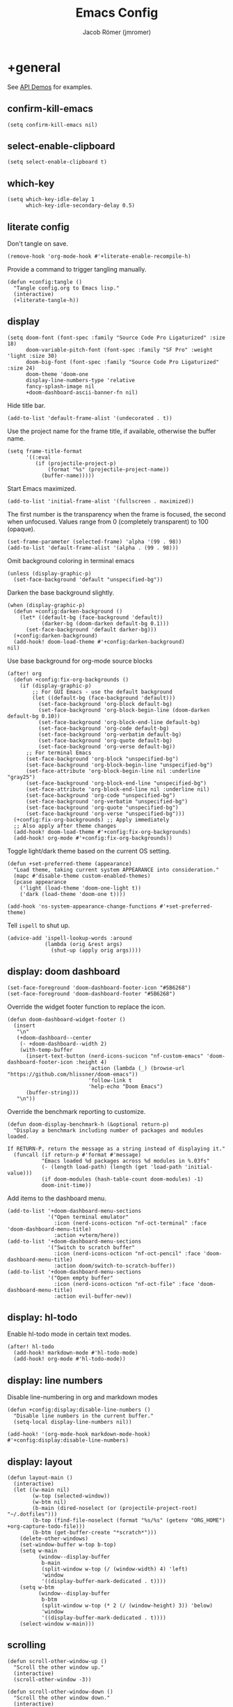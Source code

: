 #+title: Emacs Config
#+author: Jacob Römer (jmromer)
#+property: header-args :elisp :tangle yes :comments link
#+startup: org-startup-folded: fold

* +general

See [[https://github.com/hlissner/doom-emacs/blob/develop/modules/lang/emacs-lisp/demos.org][API Demos]] for examples.

** confirm-kill-emacs

#+begin_src elisp
(setq confirm-kill-emacs nil)
#+end_src

** select-enable-clipboard

#+begin_src elisp
(setq select-enable-clipboard t)
#+end_src

** which-key

#+begin_src elisp
(setq which-key-idle-delay 1
      which-key-idle-secondary-delay 0.5)
#+end_src
** literate config

Don't tangle on save.

#+begin_src elisp :tangle no
(remove-hook 'org-mode-hook #'+literate-enable-recompile-h)
#+end_src

Provide a command to trigger tangling manually.

#+begin_src elisp
(defun +config:tangle ()
  "Tangle config.org to Emacs lisp."
  (interactive)
  (+literate-tangle-h))
#+end_src

** display

#+begin_src elisp
(setq doom-font (font-spec :family "Source Code Pro Ligaturized" :size 18)
      doom-variable-pitch-font (font-spec :family "SF Pro" :weight 'light :size 30)
      doom-big-font (font-spec :family "Source Code Pro Ligaturized" :size 24)
      doom-theme 'doom-one
      display-line-numbers-type 'relative
      fancy-splash-image nil
      +doom-dashboard-ascii-banner-fn nil)
#+end_src

Hide title bar.
#+begin_src elisp
(add-to-list 'default-frame-alist '(undecorated . t))
#+end_src

Use the project name for the frame title, if available, otherwise the buffer name.
#+begin_src elisp
(setq frame-title-format
      '((:eval
         (if (projectile-project-p)
             (format "%s" (projectile-project-name))
           (buffer-name)))))
#+end_src

Start Emacs maximized.
#+begin_src elisp
(add-to-list 'initial-frame-alist '(fullscreen . maximized))
#+end_src

The first number is the transparency when the frame is focused, the second when
unfocused. Values range from 0 (completely transparent) to 100 (opaque).
#+begin_src elisp
(set-frame-parameter (selected-frame) 'alpha '(99 . 98))
(add-to-list 'default-frame-alist '(alpha . (99 . 98)))
#+end_src

Omit background coloring in terminal emacs
#+begin_src elisp
(unless (display-graphic-p)
  (set-face-background 'default "unspecified-bg"))
#+end_src

Darken the base background slightly.
#+begin_src elisp
(when (display-graphic-p)
  (defun +config:darken-background ()
    (let* ((default-bg (face-background 'default))
           (darker-bg (doom-darken default-bg 0.1)))
      (set-face-background 'default darker-bg)))
  (+config:darken-background)
  (add-hook! doom-load-theme #'+config:darken-background)
nil)
#+end_src

Use base background for org-mode source blocks
#+begin_src elisp
(after! org
  (defun +config:fix-org-backgrounds ()
    (if (display-graphic-p)
        ;; For GUI Emacs - use the default background
        (let ((default-bg (face-background 'default)))
          (set-face-background 'org-block default-bg)
          (set-face-background 'org-block-begin-line (doom-darken default-bg 0.10))
          (set-face-background 'org-block-end-line default-bg)
          (set-face-background 'org-code default-bg)
          (set-face-background 'org-verbatim default-bg)
          (set-face-background 'org-quote default-bg)
          (set-face-background 'org-verse default-bg))
      ;; For terminal Emacs
      (set-face-background 'org-block "unspecified-bg")
      (set-face-background 'org-block-begin-line "unspecified-bg")
      (set-face-attribute 'org-block-begin-line nil :underline "gray25")
      (set-face-background 'org-block-end-line "unspecified-bg")
      (set-face-attribute 'org-block-end-line nil :underline nil)
      (set-face-background 'org-code "unspecified-bg")
      (set-face-background 'org-verbatim "unspecified-bg")
      (set-face-background 'org-quote "unspecified-bg")
      (set-face-background 'org-verse "unspecified-bg")))
  (+config:fix-org-backgrounds) ;; Apply immediately
  ;; Also apply after theme changes
  (add-hook! doom-load-theme #'+config:fix-org-backgrounds)
  (add-hook! org-mode #'+config:fix-org-backgrounds))
#+end_src

Toggle light/dark theme based on the current OS setting.

#+begin_src elisp :tangle no
(defun +set-preferred-theme (appearance)
  "Load theme, taking current system APPEARANCE into consideration."
  (mapc #'disable-theme custom-enabled-themes)
  (pcase appearance
    ('light (load-theme 'doom-one-light t))
    ('dark (load-theme 'doom-one t))))

(add-hook 'ns-system-appearance-change-functions #'+set-preferred-theme)
#+end_src

Tell =ispell= to shut up.

#+begin_src elisp
(advice-add 'ispell-lookup-words :around
            (lambda (orig &rest args)
              (shut-up (apply orig args))))
#+end_src

** display: doom dashboard

#+begin_src elisp
(set-face-foreground 'doom-dashboard-footer-icon "#5B6268")
(set-face-foreground 'doom-dashboard-footer "#5B6268")
#+end_src

Override the widget footer function to replace the icon.
#+begin_src elisp
(defun doom-dashboard-widget-footer ()
  (insert
   "\n"
   (+doom-dashboard--center
    (- +doom-dashboard--width 2)
    (with-temp-buffer
      (insert-text-button (nerd-icons-sucicon "nf-custom-emacs" 'doom-dashboard-footer-icon :height 4)
                          'action (lambda (_) (browse-url "https://github.com/hlissner/doom-emacs"))
                          'follow-link t
                          'help-echo "Doom Emacs")
      (buffer-string)))
   "\n"))
#+end_src

Override the benchmark reporting to customize.
#+begin_src elisp
(defun doom-display-benchmark-h (&optional return-p)
  "Display a benchmark including number of packages and modules loaded.

If RETURN-P, return the message as a string instead of displaying it."
  (funcall (if return-p #'format #'message)
           "Emacs loaded %d packages across %d modules in %.03fs"
           (- (length load-path) (length (get 'load-path 'initial-value)))
           (if doom-modules (hash-table-count doom-modules) -1)
           doom-init-time))
#+end_src

Add items to the dashboard menu.
#+begin_src elisp
(add-to-list '+doom-dashboard-menu-sections
             '("Open terminal emulator"
               :icon (nerd-icons-octicon "nf-oct-terminal" :face 'doom-dashboard-menu-title)
               :action +vterm/here))
(add-to-list '+doom-dashboard-menu-sections
             '("Switch to scratch buffer"
               :icon (nerd-icons-octicon "nf-oct-pencil" :face 'doom-dashboard-menu-title)
               :action doom/switch-to-scratch-buffer))
(add-to-list '+doom-dashboard-menu-sections
             '("Open empty buffer"
               :icon (nerd-icons-octicon "nf-oct-file" :face 'doom-dashboard-menu-title)
               :action evil-buffer-new))
#+end_src

** display: hl-todo

Enable hl-todo mode in certain text modes.

#+begin_src elisp
(after! hl-todo
  (add-hook! markdown-mode #'hl-todo-mode)
  (add-hook! org-mode #'hl-todo-mode))
#+end_src

** display: line numbers

Disable line-numbering in org and markdown modes

#+begin_src elisp
(defun +config:display:disable-line-numbers ()
  "Disable line numbers in the current buffer."
  (setq-local display-line-numbers nil))

(add-hook! '(org-mode-hook markdown-mode-hook) #'+config:display:disable-line-numbers)
#+end_src

** display: layout

#+begin_src elisp
(defun layout-main ()
  (interactive)
  (let ((w-main nil)
        (w-top (selected-window))
        (w-btm nil)
        (b-main (dired-noselect (or (projectile-project-root) "~/.dotfiles")))
        (b-top (find-file-noselect (format "%s/%s" (getenv "ORG_HOME") +org-capture-todo-file)))
        (b-btm (get-buffer-create "*scratch*")))
    (delete-other-windows)
    (set-window-buffer w-top b-top)
    (setq w-main
          (window--display-buffer
           b-main
           (split-window w-top (/ (window-width) 4) 'left)
           'window
           '((display-buffer-mark-dedicated . t))))
    (setq w-btm
          (window--display-buffer
           b-btm
           (split-window w-top (* 2 (/ (window-height) 3)) 'below)
           'window
           '((display-buffer-mark-dedicated . t))))
    (select-window w-main)))
#+end_src

** scrolling

#+begin_src elisp
(defun scroll-other-window-up ()
  "Scroll the other window up."
  (interactive)
  (scroll-other-window -3))

(defun scroll-other-window-down ()
  "Scroll the other window down."
  (interactive)
  (scroll-other-window 3))

(map! "M-p" #'scroll-other-window-up)
(map! "M-n" #'scroll-other-window-down)
#+end_src

** leader keys

Use comma for the local leader key.

#+begin_src elisp
(setq doom-localleader-key ",")
#+end_src

** super keys

Some general purpose super-key keybindings.

#+begin_src elisp
(map! :desc "pwd vterm"     "s-'"   #'vterm-other-window
      :desc "project vterm" "s-\""  #'+vterm/toggle
      :desc "full vterm"    "s-C-'" #'(lambda () (interactive) (+vterm/here t))
         "s-K"   #'kill-current-buffer
         "s-k"   #'bury-buffer
         "s-F"   #'avy-goto-char-timer
         "s-f"   #'avy-goto-char-2
         "s-N"   #'org-projectile-capture-for-current-project
         "s-n"   #'+org-capture/open-frame
         "s-s"   #'save-buffer
         "s-w"   #'evil-window-delete
         "s-,"   #'+open-dotfiles
  "<s-escape>"   #'evil-escape)
#+end_src

#+RESULTS:

#+begin_src elisp
(map! :ni "s-<return>" #'+make/run)
#+end_src

Meta variants for terminal emacs:

#+begin_src elisp
(setq mac-right-option-modifier 'meta)
(setq mac-option-modifier 'meta)
#+end_src

#+begin_src elisp
   (map! :desc "pwd vterm"     "M-'"   #'vterm-other-window
         :desc "project vterm" "M-\""  #'+vterm/toggle
         :desc "full vterm"    "M-C-'" #'(lambda () (interactive) (+vterm/here t))
         "M-K"   #'kill-current-buffer
         "M-k"   #'bury-buffer
         "M-f"   #'avy-goto-char-2
         "M-F"   #'avy-goto-char-timer
         "M-n"   #'org-capture
         "M-N"   #'org-projectile-project-todo-completing-read
  "<M-escape>"   #'evil-escape)
#+end_src

** identity

Some functionality uses this to identify you, e.g. GPG configuration, email
clients, file templates and snippets.

#+begin_src elisp
(setq user-full-name "Jacob Romer"
      user-mail-address "jmromer@tensorconclave.com")
#+end_src

** credentials

Required [[https://gist.github.com/Azeirah/542f1db12e3ef904abfc7e9c2e83310e][setup]] for using [[https://magit.vc/manual/forge/][forge]].

#+begin_src elisp :tangle no
(setq authinfo-file (format "%s/config/authinfo.gpg" (getenv "XDG_SECURE_DIR"))
      auth-sources (list 'macos-keychain-generic 'macos-keychain-internet authinfo-file))
#+end_src

** local variables

Allow remembering risky local variables.

#+begin_src elisp
(advice-add 'risky-local-variable-p :override #'ignore)
#+end_src

** indentation

#+begin_src elisp
(setq-default standard-indent 2)
#+end_src

** word counts

#+begin_src elisp
(setq doom-modeline-continuous-word-count-modes
      '(markdown-mode gfm-mode org-mode fundamental-mode))
#+end_src

#+begin_src elisp
(defun +enable-continuous-word-count ()
  (interactive)
  (if (member major-mode doom-modeline-continuous-word-count-modes)
      (setq doom-modeline-enable-word-count (not doom-modeline-enable-word-count))
    (error (format "`%s' not in `doom-modeline-continuous-word-count-modes'" major-mode))))

(map! :leader :prefix "t" :desc "Word count" "W" #'+enable-continuous-word-count)
#+end_src

** tmux-ish keybindings

#+begin_src elisp
(map! "C-h" #'projectile-switch-project
      "C-a ," #'customize
      "C-a -" #'evil-window-split
      "C-a \\" #'evil-window-vsplit)
#+end_src

** recent buffers toggling

#+begin_src elisp
(defun +buffer/other ()
  "Switch to most recent buffer. Repeated calls toggle back and forth between the most recent two buffers."
  (interactive)
  (let ((current (current-buffer))
        (buflist (buffer-list)))
    ;; Remove current buffer from the list
    (setq buflist (delq current buflist))
    ;; Switch to the first buffer in the list (most recently used)
    (switch-to-buffer (car buflist))))

(global-set-key (kbd "s-`") '+buffer/other)
#+end_src

** word wrapping

#+begin_src elisp
(setq +word-wrap-fill-style 'soft)

(dolist (mode '(dired-mode minibuffer-mode completion-list-mode vterm-mode))
  (add-to-list '+word-wrap-disabled-modes mode))

(+global-word-wrap-mode)

(defun +config:disable-word-wrap ()
  (+word-wrap-mode -1))
(add-hook! org-mode #'+config:disable-word-wrap)
#+end_src

* +utilities

Some general-purpose functions.

** +async-shell-command-below

#+begin_src elisp
(defun +async-shell-command-below (command &optional buffer-name proportion)
  "Execute COMMAND, displaying output in buffer (optionally named BUFFER-NAME),
which that takes up PROPORTION of the frame height (default: 0.1).
Dismiss the buffer and window on success, or switch focus to it on failure."
  (let ((buffer-name (or buffer-name "*Async Shell Command*"))
        (proportion (or proportion 0.1))
        (window-min-height 1))
    (with-current-buffer (get-buffer-create buffer-name)
      (setq truncate-lines t))
    (let ((output-window (split-window (selected-window) (floor (* (- 1 proportion) (window-total-height))) 'below)))
      (set-window-buffer output-window buffer-name)
      (set-window-text-height output-window (floor (* proportion (frame-height)))))
    (async-shell-command command buffer-name)
    (set-process-sentinel (get-buffer-process buffer-name)
                          (lambda (process event)
                            (let* ((buffer (process-buffer process))
                                   (window (get-buffer-window buffer)))
                              (if (string= event "finished\n")
                                  (progn
                                    (when (window-live-p window)
                                      (delete-window window))
                                    (kill-buffer buffer))
                                (when (process-live-p process)
                                  (interrupt-process process))
                                (when (window-live-p window)
                                  (progn
                                    (select-window window)
                                    (enlarge-window 15)
                                    (recenter -1)))))))))
#+end_src

** +open-file-in-new-buffer-right

#+begin_src elisp
(defun +open-file-in-new-buffer-right (filename)
  "Open a PDF file in a new buffer to the right of the current buffer, or reload if already open."
  (interactive "fOpen PDF file: ")
  (let ((buffer (get-file-buffer filename))
        (window (get-buffer-window filename)))
    (if buffer
        (if window
            (select-window window)
          (progn
            (split-window-right)
            (other-window 1)
            (switch-to-buffer buffer)
            (revert-buffer :ignore-auto :noconfirm)))
      (progn
        (split-window-right)
        (other-window 1)
        (find-file filename)))))
#+end_src

** file-to-string

#+begin_src elisp
(defun file-to-string (filename)
  "Read the contents of file FILENAME to a string."
  (with-temp-buffer
    (insert-file-contents filename)
    (buffer-string)))
#+end_src

** is-proj-root-p

#+begin_src elisp
(defun is-proj-root-p (filename)
  "Is the given filename FILENAME a project root?"
  (or (file-directory-p (format "%s/.git" filename))
      (file-directory-p (format "%s/.projectile" filename))))
#+end_src

** kill-open-buffers-with-name-prefix

#+begin_src elisp
(defun kill-open-buffers-with-name-prefix (prefix)
  (interactive)
  (seq-do
   #'kill-buffer
   (seq-filter #'(lambda (buffer)
                   (string-prefix-p prefix (buffer-name buffer)))
               (buffer-list))))
#+end_src

** get-url-surrounding-point

#+begin_src elisp
(defun get-url-surrounding-point ()
  (save-excursion
    (let* ((oldpoint (point)) (start (point)) (end (point))
           (syntaxes "w_")
           (not-syntaxes (concat "^" syntaxes)))
      (skip-syntax-backward syntaxes) (setq start (point))
      (goto-char oldpoint)
      (skip-syntax-forward syntaxes) (setq end (point))
      (when (and (eq start oldpoint)
                 (eq end oldpoint))
        ;; Look for preceding word in same line.
        (skip-syntax-backward not-syntaxes (line-beginning-position))
        (if (bolp)
            ;; No preceding word in same line.
            ;; Look for following word in same line.
            (progn
              (skip-syntax-forward not-syntaxes (line-end-position))
              (setq start (point))
              (skip-syntax-forward syntaxes)
              (setq end (point)))
          (setq end (point))
          (skip-syntax-backward syntaxes)
          (setq start (point))))
      ;; If we found something nonempty, return it as a string.
      (unless (= start end)
        (buffer-substring-no-properties start end)))))
#+end_src

** ensure-url

#+begin_src elisp
(defun ensure-url (candidate-str)
  "Ensure CANDIDATE-STR can be interpreted as a URL.
Checking for a scheme (interpolating one if missing) and a hostname with a TLD.
Return nil if the hostname is missing a TLD."
  (when candidate-str
    (let* ((candidate-url (ensure-url-scheme candidate-str))
           (hostname (nth 2 (split-string candidate-url "/"))))
      (when (string-match-p "\\." hostname)
        candidate-url))))
#+end_src

** ensure-url-scheme

#+begin_src elisp
(defun ensure-url-scheme (candidate-str)
  "Ensure CANDIDATE-STR is prefixed with a scheme, or return the string prepended with one"
  (when candidate-str
    (if (or (string-prefix-p "https://" candidate-str t)
            (string-prefix-p "http://" candidate-str t))
        candidate-str
      (format "https://%s" (replace-regexp-in-string "^[^[:word:]]+" "" candidate-str)))))
#+end_src

** yank-buffer-path-dwim

Combines behavior from the following commands, unifying their interfaces with a =C-u= fallback.:

- =+default/yank-buffer-path=
- =+default/yank-buffer-path-relative-to-project=

#+begin_src elisp
(defun buffer-path-dwim (&optional abspath-p)
  "Return the path of the current buffer's file. (If `buffer-file-name' isn't set, use `default-directory'.)
Abbreviate the path: If in a project, relative to project root; otherwise to the tilde-abbreviated user root.
Provide an absolute path if the prefix argument ABSPATH-P is provided."
  (if-let ((file-path buffer-file-name))
      (let* ((proj-path (expand-file-name (locate-dominating-file file-path #'is-proj-root-p)))
             (disp-path (if abspath-p file-path
                          (replace-regexp-in-string (concat "^" proj-path) "" file-path))))
        disp-path)
    (abbreviate-file-name default-directory)))
#+end_src

#+begin_src elisp
(defun yank-buffer-path-dwim (abspath-p)
  "Yank the path of the current buffer's file. (If `buffer-file-name' isn't set, use `default-directory'.)
Abbreviate the path: If in a project, relative to project root; otherwise to the tilde-abbreviated user root.
Provide an absolute path if the prefix argument ABSPATH-P is provided."
  (interactive "P")
  (yank-with-echo (buffer-path-dwim abspath-p)))
#+end_src

#+begin_src elisp
(defun yank-buffer-path-with-line-dwim (abspath-p)
  "Yank the path of the current buffer's file, along with line number of the point's current position.
(If `buffer-file-name' isn't set, use `default-directory'.)
Abbreviate the path: If in a project, relative to project root; otherwise to the tilde-abbreviated user root.
Provide an absolute path if the prefix argument ABSPATH-P is provided."
  (interactive "P")
  (let* ((yanked-path (buffer-path-dwim abspath-p))
         (path-with-num (format "%s:%s" yanked-path (line-number-at-pos))))
    (yank-with-echo path-with-num)))
#+end_src

#+begin_src elisp
(map! :leader :prefix "f" "y" nil)
(map! :leader
      :prefix "f"
      (:prefix ("y" . "yank")
       :desc "path"             "y" #'yank-buffer-path-dwim
       :desc "path (~relative)" "Y" #'+default/yank-buffer-path
       :desc "path+line"        "l" #'yank-buffer-path-with-line-dwim))
#+end_src

** yank-with-echo

#+begin_src elisp
(defun yank-with-echo (yanked &optional echo)
  (progn
    (kill-new yanked)
    (if echo (message echo)
      (message (format "Copied to clipboard: %s" yanked)))))
#+end_src

** +logos-deploy

#+begin_src elisp
(defun +logos-deploy ()
  "Deploy the logos project with a timestamped commit message.
Prompts for an optional commit message suffix."
  (interactive)
  (let* ((default-directory (expand-file-name "~/Writing/logos/"))
         (timestamp (format-time-string "%Y-%m-%d %H:%M"))
         (suffix (read-string "Optional commit message: "))
         (full-message (if (string-empty-p suffix)
                           (format "Update %s" timestamp)
                         (format "Update %s (%s)" timestamp suffix)))
         (command (mapconcat
                   #'identity
                   (list "git add ."
                         (format "git commit -m \"%s\"" full-message)
                         "bin/deploy")
                   " && ")))
    (message "Deploying with commit message: %s" full-message)
    (compile command)))
#+end_src

* aider
#+begin_src elisp :tangle no
(use-package aider
  :config
  (setq aider-args
        '(
          "--model"  "gpt-4o"
          "--weak-model" "o3-mini"
          "--no-auto-commits"
          "--no-attribute-author"
          "--no-attribute-committer"
          "--no-attribute-commit-message-author"
          "--no-attribute-commit-message-committer"
          )))
#+end_src
* copilots

** gh-copilot

Accept completion from GitHub Copilot and fallback to company

#+begin_src elisp
(map! :map copilot-completion-map
      "<return>" #'copilot-accept-completion
      "RET"   #'copilot-accept-completion)
#+end_src

Silence warnings when an indentation offset can't be inferred.

#+begin_src elisp
;; ⛔ Warning (copilot): copilot--infer-indentation-offset found no
;;   mode-specific indentation offset.
(setq copilot-indent-offset-warning-disable t)
#+end_src

Strongly recommend to enable childframe option in company module
=((company +childframe))= to prevent overlay conflict.

* completion

** company

https://github.com/company-mode/company-mode

#+begin_src elisp
(after! company
  (setq +company-backend-alist
        '((text-mode
           (company-dabbrev :with company-yasnippet)
           (:separate company-ispell))
          (prog-mode
           (company-capf    :with company-yasnippet)
           company-files
           (company-dabbrev-code :separate)
           company-keywords
           company-dabbrev)
          (conf-mode
           company-capf
           company-dabbrev-code
           company-yasnippet))))
#+end_src

*** keybindings

#+begin_src elisp
(after! company
  (map! :map company-active-map
        :desc "filter"         "C-f" #'company-filter-candidates
        :desc "helpdoc"        "C-h" #'company-show-doc-buffer
        :desc "implementation" "C-i" #'company-show-location
        :desc "search"         "C-s" #'company-search-candidates))
#+end_src

* diff-hl

Enable [[https://github.com/dgutov/diff-hl][diff-highlight]] modes globally.

#+begin_src elisp
(after! diff-hl
  (global-diff-hl-mode))
#+end_src

#+begin_src elisp
(map! :n "[h" #'diff-hl-show-hunk-previous
      :n "]h" #'diff-hl-show-hunk-next)
#+End_src

Use a posframe for displaying hunks.

#+begin_src elisp
(after! diff-hl
  (setq diff-hl-show-hunk-function #'diff-hl-show-hunk-posframe))
#+end_src

Add refresh hooks for magit > 2.4.0.

#+begin_src elisp
(after! (:all diff-hl magit)
  (add-hook! magit-pre-refresh #'diff-hl-magit-pre-refresh)
  (add-hook! magit-post-refresh #'diff-hl-magit-post-refresh))
#+end_src

Small improvement to =diff-hl-show-hunk-copy-original-text=.

#+begin_src elisp
(after! diff-hl-show-hunk
  (defun diff-hl-show-hunk-copy-original-text ()
    "Extracts all the lines from BUFFER starting with '-' to the kill ring."
    (interactive)
    (if-let (original-content diff-hl-show-hunk--original-content)
        (yank-with-echo original-content "Original hunk content added to kill-ring"))
    (message "Hunk is a new addition, no content to copy.")))
#+end_src

* dired

From the normal state:
- Enter dired in the CWD of the current buffer's file with =-=
#+begin_src elisp
(map! :n "-" #'dired-jump)
(defun +config:keybindings:dired-jump ()
  (map! :n "-" #'dired-jump))
(add-hook! prog-mode #'+config:keybindings:dired-jump)
(add-hook! text-mode #'+config:keybindings:dired-jump)
#+end_src

From the normal state in dired mode:
- Ensure quit with ZQ works

#+begin_src elisp
(defun +config:keybindings:dired ()
  (map! :map dired-mode-map
        :n "Z q" #'evil-quit
        :localleader
        :n "," #'casual-dired-tmenu))
(add-hook! dired-mode #'+config:keybindings:dired)

* evil

** cursor mode indicators

#+begin_src elisp
(setq evil-normal-state-cursor '(box "light blue")
      evil-insert-state-cursor '(bar "medium sea green")
      evil-visual-state-cursor '(hollow "orange"))
#+end_src

** state messages

Silence state messages.

#+begin_src elisp
(setq evil-emacs-state-message nil
      evil-iedit-insert-state-message nil
      evil-iedit-state-message nil
      evil-insert-state-message nil
      evil-motion-state-message nil
      evil-replace-state-message nil
      evil-visual-state-message nil)
#+end_src

** window navigation

Re-map keybindings to follow when splitting by default.

#+begin_src elisp
(setq evil-vsplit-window-right t
      evil-split-window-below t)

(map! :leader
      :prefix ("w" . "window")
      :desc "split below"  "s"  #'evil-window-split
      :desc "split right"  "v"  #'evil-window-vsplit)
#+end_src

** hybrid evil/emacs keybindings

*** evil-change-back-to-indentation

Better parallels emacs's =C-k= (kill to end of line) and evil's =C= (change to end of line).

#+begin_src elisp
(defun evil-change-line-to-start ()
  "Delete the current line back to indentation level and enter insert state."
  (interactive)
  (kill-line)
  (evil-delete-back-to-indentation)
  (evil-insert-state))

(map! :n  "S"   #'evil-change-line-to-start
      :i  "C-s" #'evil-change-line-to-start)
#+end_src

*** character deletion

Enable some emacs chords in evil insert state:

- =C-k= (kill to end of line)
- =C-d= (delete char)

#+begin_src elisp
(map! :i "C-d" #'evil-delete-char
      :i "C-k" #'evil-delete-line)

(defun +config:keybindings:hybrid ()
  (map! :map (org-mode-map evil-org-mode-map)
        :i "C-d" nil
        :i "C-k" nil))

(add-hook! org-mode :append #'+config:keybindings:hybrid)
#+end_src

** evil-cleverparens

https://github.com/luxbock/evil-cleverparens

NB: Consider [[https://github.com/syohex/lispyville][lispyville]] as an alternative.

#+begin_src elisp
(add-hook! emacs-lisp-mode #'evil-cleverparens-mode)
#+end_src

Disable little-used keybindings likely to conflict with other packages.

#+begin_src elisp
(after! evil-cleverparens
  (map! :map evil-cleverparens-mode-map
        :n "K" nil
        :n "S" nil
        :n "H" nil
        :n "L" nil)
  nil)
#+end_src

** evil-iedit

https://github.com/syl20bnr/evil-iedit-state

#+begin_src elisp
(setq iedit-toggle-key-default nil)
#+end_src

#+begin_src elisp
(after! evil
  (require 'evil-iedit-state)
  (map! :leader
        :prefix ("e". "edit")
        :desc "iedit" :n "i" #'iedit-mode))
#+end_src

** evil-unimpaired

https://github.com/zmaas/evil-unimpaired

#+begin_src elisp
(after! evil-unimpaired
  (evil-unimpaired-mode 1))
#+end_src

** evil-matchit

https://github.com/redguardtoo/evil-matchit

#+begin_src elisp
(after! evil-matchit
  (global-evil-matchit-mode 1))
#+end_src

** evil-quickscope

https://github.com/blorbx/evil-quickscope

#+begin_src elisp
(global-evil-quickscope-mode 1)

(map! :n "C-;" #'evil-repeat-find-char
      :n "C-," #'evil-repeat-find-char-reverse)
#+end_src

** evil-sort

Define "inside" motion for: buffer, paragraphs, delimiters.

#+begin_src elisp
(defun evil-sort-inner (textobj &optional desc)
  "Sort inside the TEXTOBJ surrounding the point.
When DESC is non-nil, sort in descending order.
TEXTOBJ should be a symbol corresponding to `x' in the `evil-inner-x' functions."
  (interactive)
  (let ((evil-textobj (intern (format "evil-inner-%s" textobj)))
        (start-pos (point)))
    (save-excursion
      (let* ((bounds (call-interactively evil-textobj))
             (beg (cl-first bounds))
             (end (cl-second bounds)))
        (sort-lines desc beg end)))
    (goto-char start-pos)))

(defun evil-sort-inner-paragraph (desc)
  "Sort inside the paragraph under the point.
When called with a prefix argument DESC, sort in descending order."
  (interactive "P")
  (evil-sort-inner 'paragraph desc))

(defun evil-sort-inner-buffer (desc)
  "Sort inside the current buffer.
When called with a prefix argument DESC, sort in descending order."
  (interactive "P")
  (evil-sort-inner 'buffer desc))

(defun evil-sort-inner-curly (desc)
  "Sort inside the current curly braces.
When called with a prefix argument DESC, sort in descending order."
  (interactive "P")
  (evil-sort-inner 'curly desc))

(defun evil-sort-inner-paren (desc)
  "Sort inside the current parentheses.
When called with a prefix argument DESC, sort in descending order."
  (interactive "P")
  (evil-sort-inner 'paren desc))

(defun evil-sort-inner-bracket (desc)
  "Sort inside the current parentheses.
When called with a prefix argument DESC, sort in descending order."
  (interactive "P")
  (evil-sort-inner 'bracket desc))
#+end_src

Add sort motions to normal state map.

#+begin_src elisp
(map! :desc "sort paragraph lines" :n "g s i p" #'evil-sort-inner-paragraph
      :desc "sort buffer lines"    :n "g s i g" #'evil-sort-inner-buffer
      :desc "sort inside braces"   :n "g s i {" #'evil-sort-inner-curly
      :desc "sort inside braces"   :n "g s i }" #'evil-sort-inner-curly
      :desc "sort inside brackets" :n "g s i [" #'evil-sort-inner-bracket
      :desc "sort inside brackets" :n "g s i ]" #'evil-sort-inner-bracket
      :desc "sort inside parens"   :n "g s i (" #'evil-sort-inner-paren
      :desc "sort inside parens"   :n "g s i )" #'evil-sort-inner-paren)
#+end_src

** evil-string-inflection

https://github.com/ninrod/evil-string-inflection

Use =g~= operator to cycle through inflection transformations.

#+begin_src elisp
(after! evil
  (require 'evil-string-inflection))
#+end_src

** evil text objects

*** delimiters

#+begin_src elisp
(defmacro define-and-bind-text-object (name key start-regex end-regex)
  (let ((inner-name (make-symbol (concat "evil-inner-" name)))
        (outer-name (make-symbol (concat "evil-a-" name))))
    `(progn
       (evil-define-text-object ,inner-name (count &optional beg end type)
         (evil-select-paren ,start-regex ,end-regex beg end type count nil))
       (evil-define-text-object ,outer-name (count &optional beg end type)
         (evil-select-paren ,start-regex ,end-regex beg end type count t))
       (define-key evil-inner-text-objects-map ,key #',inner-name)
       (define-key evil-outer-text-objects-map ,key #',outer-name))))
#+end_src

#+begin_src elisp
(define-and-bind-text-object "bracket" "[" "\\[" "\\]")
(define-and-bind-text-object "dash" "-" "-" "-")
(define-and-bind-text-object "dollar" "$" "\\$" "\\$")
(define-and-bind-text-object "pipe" "|" "|" "|")
(define-and-bind-text-object "slash" "/" "/" "/")
(define-and-bind-text-object "underscore" "_" "_" "_")
#+end_src

*** evil-inner-buffer

#+begin_src elisp
(evil-define-text-object evil-inner-buffer (count &optional beg end type)
  "Select inner buffer."
  :type line
  (evil-select-inner-object 'buffer beg end type count t))
#+end_src

*** ruby text objects
#+begin_src elisp
(add-hook! ruby-mode #'evil-ruby-text-objects-mode)
#+end_src

* exercism

#+begin_src elisp
(require 'exercism)
#+end_src

#+begin_src elisp
(setq exercism--config-path (format "%s/exercism/user.json" (getenv "XDG_CONFIG_HOME")))
(defun exercism--configure (api-token)
  "Configure excerism with API-TOKEN."
  (setq exercism--api-token api-token)
  (exercism--run-shell-command (concat (shell-quote-argument exercism-executable)
                                       " configure"
                                       " --token " (shell-quote-argument exercism--api-token))
                               (lambda (result) (message "[exercism] configure: %s" result)
                                 (let* ((user-config-path (expand-file-name exercism--config-path))
                                       (user-config-str (exercism--file-to-string user-config-path))
                                       (user-config (json-parse-string user-config-str
                                                                       :object-type 'alist
                                                                       :array-type 'list))
                                       (workspace (alist-get 'workspace user-config)))
                                   (setq exercism--workspace workspace)))))
#+end_src

* flycheck

** Keybindings

| Keybind | Description   |
| ] e     | Next error    |
| [ e     | Prevous error |

#+begin_src elisp
(map! :leader
      :prefix ("e". "edit")
      :desc "list errors"    :n "l" #'flycheck-list-errors
      :desc "check buffer"   :n "c" #'flycheck-buffer
      :desc "select checker" :n "s" #'flycheck-select-checker
      :desc "flycheck setup" :n "v" #'flycheck-verify-setup)
#+end_src

** Disable LSP

#+begin_src elisp
(defun +config:flycheck-disable-lsp ()
  (setq flycheck-disabled-checkers '(lsp)))
(add-hook! prog-mode #'+config:flycheck-disable-lsp)
(add-hook! text-mode #'+config:flycheck-disable-lsp)
(add-hook! org-mode #'+config:flycheck-disable-lsp)
#+end_src

* folding

Use tab to fold in prog modes.

#+begin_src elisp
(defun +config:tab-to-fold-in-normal-state ()
  "Bind toggle-fold function to the <tab> key."
  (evil-local-set-key 'normal (kbd "<tab>") #'evil-toggle-fold))

(add-hook! prog-mode #'+config:tab-to-fold-in-normal-state)
#+end_src

* formatting

#+begin_src elisp
(setq +format-on-save-enabled-modes
      '(not js2-mode
            rjsx-mode
            typescript-mode
            emacs-lisp-mode  ; elisp's mechanisms are good enough
            sql-mode         ; sqlformat is currently broken
            tex-mode         ; latexindent is broken
            latex-mode))
#+end_src

Disable LSP formatting

#+begin_src elisp
(setq +format-with-lsp nil)
#+end_src

Enable prettier-js

#+begin_src elisp
(require 'prettier-js)
#+end_src

* gtags

** gxref

#+begin_src elisp
(setq xref-backend-functions '(elisp--xref-backend etags--xref-backend))
(add-to-list 'xref-backend-functions #'gxref-xref-backend)
#+end_src

** ggtags

https://github.com/leoliu/ggtags

#+begin_src elisp
(after! ggtags
  (ggtags-mode)
  (add-to-list 'xref-backend-functions #'ggtags-xref-backend))
#+end_src

#+begin_src elisp
(setq projectile-tags-command "global -u")
#+end_src

#+begin_src elisp
(defun project-gtags-refresh (arg)
  "Refresh the tags at project root, building tag files if in a project.
If the prefix arg ARG is passed, delete the tags at project root."
  (interactive "P")
  (if-let ((ggtags-project-root (projectile-acquire-root)))
      (if arg
          (ggtags-delete-tags)
        (if (file-exists-p (format "%s/GTAGS" ggtags-project-root))
            (ggtags-update-tags t)
          (ggtags-create-tags ggtags-project-root)))
    (message "Could not find a project root.")))

(map! :leader
      :prefix "p"
      :desc "regenerate tags"
      "G" #'project-gtags-refresh)
#+end_src

* latex
** Configuration
#+begin_src elisp
(setq font-latex-fontify-script nil
      tex-fontify-script nil)
#+end_src

#+begin_src elisp
(setq TeX-electric-sub-and-superscript nil)
#+end_src

** Formatting

#+begin_src elisp
;; enable apheleia mode in LaTeX-mode
(add-hook! latex-mode
  (apheleia-mode +1))

(add-hook! LaTeX-mode
  (apheleia-mode +1))
#+end_src

#+begin_src elisp
(defun +LaTeX-math-mode (displaymode-p)
  "If in evil normal state, wrap the current WORD in math mode.
If in an evil visual state, wrap the current selection in math mode."
  (interactive "P")
  (if (or (point-on-empty-line-p)
          (evil-insert-state-p))
      (if displaymode-p
          (progn
            (insert "\\[\n\n\\]")
            (goto-char (- (point) 3))
            (insert "\t")
            (evil-insert 1))
      (progn
        (insert "\\(  \\)")
        (goto-char (- (point) 3))
        (evil-insert 1)))
    (let* ((selected-text
            (if (evil-visual-state-p)
                (string-trim (buffer-substring (mark) (point)))
              (progn
                (select-around-point-to-whitespace-or-delimiters)
                (string-trim (buffer-substring (mark) (point))))))
           (wrapped-text
            (if displaymode-p
                (format "\\[%s\\]" selected-text)
              (format "\\(%s\\)" selected-text))))
      (progn
        (kill-region (mark) (point))
        (insert wrapped-text)))))
#+end_src

#+begin_src elisp
(defun +LaTeX-make-bold ()
  (interactive)
  (+LaTeX-wrap-in-cmd "textbf"))

(defun +LaTeX-make-italic ()
  (interactive)
  (+LaTeX-wrap-in-cmd "textit"))

(defun +LaTeX-make-underlined ()
  (interactive)
  (+LaTeX-wrap-in-cmd "underline"))

(defun +LaTeX-boxed ()
  (interactive)
  (+LaTeX-wrap-in-cmd "boxed"))

(defun +LaTeX-in-SI-units ()
  "Format the selected text with SI units in the buffer."
  (interactive)
  (let* ((selection (buffer-substring-no-properties (region-beginning) (region-end)))
         (split-pos (string-match " " selection)))
    (let ((formatted-string
           (if split-pos
               (let ((value (substring selection 0 split-pos))
                     (unit (substring selection (1+ split-pos))))
                 (format "\\SI{%s}{\\%s}" value unit))
             (format "\\SI{}{\\%s}" selection))))
      (delete-region (region-beginning) (region-end))
      (insert formatted-string))))
#+end_src

** Utilities

*** evaluate selection mathematically

#+begin_src elisp
(defun +LaTeX-evaluate-selection ()
  "Evaluate the selected expression numerically, converting LaTeX to
  mathematical operators as needed."
  (interactive)
  (let* ((selected-text (string-trim (buffer-substring (mark) (point))))
         (replaced-text (replace-regexp-in-string "\\\\cdot" "*" selected-text))
         (replaced-text (replace-regexp-in-string "\\\\ln" "ln" replaced-text))
         (replaced-text (replace-regexp-in-string "\\\\pi" "3.14159" replaced-text))
         (replaced-text (replace-regexp-in-string "\\\\exp" "exp" replaced-text))
         (replaced-text (replace-regexp-in-string "\\\\L" "" replaced-text))
         (replaced-text (replace-regexp-in-string "\\\\R" "" replaced-text))
         (replaced-text (replace-regexp-in-string "\\\\SI{\\([^}]+\\)}{[^}]*}" "\\1" replaced-text))
         (replaced-text (replace-regexp-in-string "\\\\p{\\([^}]+\\)}" "(\\1)" replaced-text))
         (replaced-text (replace-regexp-in-string "\\\\frac{\\([^}]+\\)}{\\([^}]+\\)}" "((\\1)/(\\2))" replaced-text))
         (replaced-text (replace-regexp-in-string "\\\\dfrac{\\([^}]+\\)}{\\([^}]+\\)}" "((\\1)/(\\2))" replaced-text))
         (replaced-text (replace-regexp-in-string "\\\\sfrac{\\([^}]+\\)}{\\([^}]+\\)}" "((\\1)/(\\2))" replaced-text))
         (replaced-text (replace-regexp-in-string "{" "(" replaced-text))
         (replaced-text (replace-regexp-in-string "}" ")" replaced-text))
         (replaced-text (replace-regexp-in-string "\\[" "(" replaced-text))
         (replaced-text (replace-regexp-in-string "\\]" ")" replaced-text))
         (result (calc-eval replaced-text)))
    (progn
      (message (format "Evaluating: %s = %s" replaced-text result))
      (kill-region (mark) (point))
      (insert (format "%s" result)))))
#+end_src

*** point-on-empty-line-p

#+begin_src elisp
(defun point-on-empty-line-p ()
  "Return t if the point is on an empty line, nil otherwise."
  (interactive)
  (save-excursion
    (beginning-of-line)
    (looking-at-p "^\\s-*$")))
#+end_src

*** make selection between whitespace/delimiters

#+begin_src elisp
(defun select-around-point-to-whitespace-or-delimiters ()
  "Select characters around the current point up to whitespace in both directions."
  (interactive)
  (let ((start (point))
        (end (point)))
    ;; Move start backward to the first whitespace or beginning of the buffer
    (while (and (not (bobp))
                (not (looking-back "\\s-\\|\n"))
                (not (looking-back "[,;=]")))
      (backward-char))
    (setq start (point))

    ;; Move end forward to the first whitespace or end of the buffer
    (goto-char end)
    (while (and (not (eobp))
                (not (looking-at "\\s-\\|\n"))
                (not (looking-at "[,;.]")))
      (forward-char))
    (setq end (point))

    ;; Select the region
    (set-mark start)
    (goto-char end)
    (activate-mark)))
#+end_src

*** wrap in command

#+begin_src elisp
(defun +LaTeX-wrap-in-cmd (cmd)
  (interactive "sCommand: ")
  (let ((selected-text
         (if (evil-visual-state-p)
             (string-trim (buffer-substring (mark) (point)))
           (progn
             (select-around-point-to-whitespace-or-delimiters)
             (string-trim (buffer-substring (mark) (point)))))))
    (progn
      (kill-region (mark) (point))
      (insert (format "\\%s{%s}" cmd selected-text)))))
#+end_src

** Keybindings

#+begin_src elisp
(map! :map (LaTeX-mode-map latex-mode-map)
      :desc "make bold"           :nv  "s-b" #'+LaTeX-make-bold
      :desc "make italic"         :nv  "s-i" #'+LaTeX-make-italic
      :desc "make underlined"     :nv  "s-u" #'+LaTeX-make-underlined
      :desc "make math (inline)"  :nvi "C-l" #'+LaTeX-math-mode
      :desc "make math (display)" :nvi "C-S-l" #'(lambda () (interactive) (+LaTeX-math-mode t)))
#+end_src

#+begin_src elisp
(map! :map (LaTeX-mode-map latex-mode-map)
      :localleader
      (:prefix (",", "assignments")
       :desc "save and compile" :ni  "c" #'+LaTeX-save-and-compile
       :desc "clean artifacts"  :ni  "C" #'+LaTeX-build-cleanup
       :desc "open in Skim"     :ni  "o" #'+LaTeX-open-with-skim
       :desc "open in Emacs"    :ni  "O" #'+LaTeX-open-doc))
#+end_src
** PDF auto-revert

#+begin_src elisp
(defun refresh-pdf-buffer-display ()
  "Refresh the display of the PDF buffer."
  (when (and (eq major-mode 'pdf-view-mode)
             (not (eq (current-buffer) (window-buffer (selected-window)))))
    (pdf-view-revert-buffer nil t)))

(defun auto-revert-mode-pdf-view-refresh ()
  "Enable auto-revert-mode and refresh display for PDF buffers."
  (add-hook 'auto-revert-hook 'refresh-pdf-buffer-display nil t))

(setq auto-revert-interval 1)
(setq auto-revert-verbose nil)

(add-hook! pdf-view-mode #'auto-revert-mode-pdf-view-refresh)
(add-hook! pdf-view-mode #'auto-revert-mode)
#+end_src

** Notes and Problem Sets
*** Find associated document

#+begin_src elisp
(defun +LaTeX-find-associated-doc (&optional filetype)
  "If not at the project root, take the main doc's name from the current directory.
Otherwise, assume the current file is the main doc."
  (interactive)
  (let* ((filetype (or filetype "tex"))
         (proj-root (projectile-project-root))
         (at-proj-root (string= default-directory proj-root))
         (doc-name (if (not at-proj-root)
                       (nth 1 (reverse (file-name-split default-directory)))
                     (file-name-base)))
         (history
          (mapcar #'file-name-sans-extension
                  (cl-remove-if-not
                   (lambda (fn) (message fn) (string-suffix-p (format ".%s" filetype) fn))
                   (directory-files proj-root nil (format "\.%s" filetype)))))
         (cl-first (car history))
         (cl-rest (cdr history)))
    (if (not (file-exists-p (format "%s/%s.%s" proj-root doc-name filetype)))
        (string-trim (read-from-minibuffer "file: " cl-first nil nil 'rest))
      doc-name)))
#+end_src

*** Compile TeX

#+begin_src elisp
(defun +LaTeX-save-and-compile ()
  (interactive)
  (if (not (string= "tex" (file-name-extension (buffer-file-name))))
      (save-buffer)
    (let* ((shell-command-prompt-show-cwd t)
           (file-name (+LaTeX-find-associated-doc))
           (default-directory (projectile-project-root))
           (command (format "xelatex -shell-escape -interaction=nonstopmode -halt-on-error %s.tex" file-name)))
      (progn
        (save-buffer)
        (+async-shell-command-below command nil 0.05)))))
#+end_src

*** Clean up build artifacts

#+begin_src elisp
(defun +LaTeX-build-cleanup ()
  "Remove all aux, log, and out files in the project."
  (interactive)
  (let ((default-directory (projectile-project-root)))
    (+async-shell-command-below "rm -f *.{aux,log,out}" nil 0.3)))
#+end_src

*** Open PDF

#+begin_src elisp
(defun +LaTeX-open-doc (arg)
  (interactive "P")
  (let ((file-name (+LaTeX-find-associated-doc "pdf"))
        (default-directory (projectile-project-root)))
    (if arg
        (call-process-shell-command (format "open -a Skim.app %s.pdf" file-name))
      (+open-file-in-new-buffer-right (format "%s.pdf" file-name)))))
#+end_src

#+begin_src elisp
(defun +LaTeX-open-with-skim ()
  (interactive)
  (+LaTeX-open-doc t))
#+end_src

* lookup

** web searches

Use xwidgets to browse online search results online.

#+begin_src elisp
(setq +lookup-open-url-fn #'+lookup-xwidget-webkit-open-url-fn)
#+end_src


** dash-at-point

https://github.com/stanaka/dash-at-point

Lookup Dash docs quickly from the normal state.

#+begin_src elisp
(map! :map (emacs-lisp-mode-map org-mode-map)
      :nv "H" #'helpful-at-point)

(map! :map prog-mode-map
      :nv "H" #'dash-at-point)
#+end_src

Un-define doom's Dash-related functions since they're not installed.

#+begin_src elisp
(fmakunbound '+lookup:dash)
(fmakunbound '+lookup/in-docsets)
(fmakunbound '+lookup/in-all-docsets)
#+end_src

* lsp

https://emacs-lsp.github.io/lsp-mode

Register client for web-mode

#+begin_src elisp
(after! lsp-mode
  (lsp-register-client
   (make-lsp-client
    :new-connection (lsp-stdio-connection
                     (lambda ()
                       (cons (lsp-package-path 'html-language-server) lsp-html-server-command-args)))
    :major-modes '(web-mode)
    :priority -4
    :completion-in-comments? t
    :server-id 'html-ls
    :initialized-fn (lambda (w)
                      (with-lsp-workspace w
                        (lsp--set-configuration
                         (lsp-configuration-section "html"))))
    :download-server-fn (lambda (_client callback error-callback _update?)
                          (lsp-package-ensure
                           'html-language-server callback
                           error-callback))))
  nil)
(after! lsp-mode
  (progn
    (add-to-list 'lsp-language-id-configuration '(".*\\.html\\..+$" . "html"))
    (add-to-list 'lsp-language-id-configuration '(".*\\.js\\..+$" . "javascript"))
    (add-to-list 'lsp-language-id-configuration '(".*\\.css\\..+$" . "css"))
    nil))
#+end_src

* magit

https://magit.vc/manual/magit.html

#+begin_src elisp
(map! :desc "Open magit" "s-g" #'magit-status)
#+end_src

Remove the git flow hook added by doom.

#+begin_src elisp
(remove-hook! magit-mode #'turn-on-magit-gitflow)
#+end_src

* magit: time tracking

#+begin_src elisp
(defun magit-clock-in ()
  "Clock in with Magit, reading a commit subject line from user input."
  (interactive)
  (let ((subject-line (read-string "Task: ")))
    (magit-run-git-with-editor "clock-in" subject-line)))

(defun magit-clock-out ()
  "Clock out with Magit, opening the commit editor to finalize changes."
  (interactive)
  (magit-run-git-with-editor "clock-out-with-editor"))

(after! magit
  (transient-insert-suffix 'magit-commit "c" '("i" "Clock In" magit-clock-in))
  (transient-insert-suffix 'magit-commit "c" '("o" "Clock Out" magit-clock-out)))
#+end_src

#+begin_src elisp
(defun git-clock-in ()
  "Clock in with Git, reading a commit subject line from user input."
  (interactive)
  (when-let ((subject-line (read-string "Task: ")))
    (shell-command-to-string (format "git-clock-in %s" subject-line))))

(defun git-clock-out ()
  "Clock out with Git, committing all changed and new files in the working tree."
  (interactive)
  (shell-command-to-string (format "git add --all && git-clock-out")))

(map! :map prog-mode-map
      "s-c" #'git-clock-in
      "s-C" #'git-clock-out)
#+end_src

* magit: tagged commits

#+begin_src elisp
(defun magit-commit-tagged ()
  "Clock in with Magit, reading a commit subject line from user input."
  (interactive)
  (let ((subject-line (read-string "Message: ")))
    (magit-run-git-with-editor "commit-tagged" (split-string subject-line))))

(after! magit
  (transient-insert-suffix 'magit-commit "c" '("t" "Tagged" magit-commit-tagged)))
#+end_src
* markdown

** gfm-mode
Default to github-flavored markdown
#+begin_src elisp
(add-to-list 'auto-mode-alist '("\\.md\\'" . gfm-mode))
#+end_src
** keybindings

Clear pre-installed keymaps and set cleaned up keymaps.

#+begin_src elisp
(defun +config:keybindings:markdown ()
  (defvar markdown-mode-style-map (make-sparse-keymap))
  (defvar markdown-mode-command-map (make-sparse-keymap))
  (defvar markdown-mode-map (make-sparse-keymap))
  (defvar markdown-mode-mouse-map (make-sparse-keymap))

  (map! :map markdown-mode-map
        :ni "C-j" #'markdown-next-visible-heading
        :ni "C-k" #'markdown-previous-visible-heading)

  (map! :map markdown-mode-map
        :localleader
        :desc "edit code block"     :n "'"  #'markdown-edit-code-block
        :desc "export"              :n "e"  #'markdown-export
        :desc "open"                :n "o"  #'markdown-open
        :desc "gfm-preview"         :n "p"  #'+gfm-preview
        :desc "markdown-preview"    :n "P"  #'markdown-preview
       (:prefix ("h" . "header")
        :desc "dwim"                :nv "h"  #'markdown-insert-header-setext-dwim
        :desc "dwim (atx)"          :nv "H"  #'markdown-insert-header-dwim
        :desc "h1"                  :nv "1"  #'markdown-insert-header-setext-1
        :desc "h2"                  :nv "2"  #'markdown-insert-header-setext-2
        :desc "h3"                  :nv "3"  #'markdown-insert-header-atx-3
        :desc "h4"                  :nv "4"  #'markdown-insert-header-atx-4
        :desc "h5"                  :nv "5"  #'markdown-insert-header-atx-5
        :desc "h6"                  :nv "6"  #'markdown-insert-header-atx-6)
       (:prefix ("i" . "insert")
        :desc "bold"                :nv "b"  #'markdown-insert-bold
        :desc "code (gfm)"          :nv "c"  #'markdown-insert-gfm-code-block
        :desc "code"                :nv "C"  #'markdown-insert-code
        :desc "footnote"            :nv "f"  #'markdown-insert-footnote
        :desc "foldable block"      :nv "F"  #'markdown-insert-foldable-block
        :desc "italic"              :nv "i"  #'markdown-insert-italic
        :desc "kbd"                 :nv "k"  #'markdown-insert-kbd
        :desc "link"                :nv "l"  #'markdown-insert-link
        :desc "pre"                 :nv "p"  #'markdown-insert-pre
        :desc "pre block"           :nv "P"  #'markdown-pre-region
        :desc "quote"               :nv "q"  #'markdown-insert-blockquote
        :desc "quote block"         :nv "Q"  #'markdown-blockquote-region
        :desc "strikethrough"       :nv "s"  #'markdown-insert-strike-through
        :desc "table"               :nv "t"  #'markdown-insert-table
        :desc "table of contents"   :nv "T"  #'markdown-toc-generate-or-refresh-toc
        :desc "wiki link"           :nv "w"  #'markdown-insert-wiki-link
        :desc "hr"                  :nv "-"  #'markdown-insert-hr
        :desc "checkbox (gfm)"      :nv "["  #'markdown-insert-gfm-checkbox)
       (:prefix ("t" . "table")
        :desc "sort lines"          :nv "s"  #'markdown-table-sort-lines
        :desc "convert region"      :nv "v"  #'markdown-table-convert-region
        :desc "transpose"           :n  "t"  #'markdown-table-transpose
        :desc "row delete"          :n  "R"  #'markdown-table-delete-row
        :desc "row insert"          :n  "r"  #'markdown-table-insert-row
        :desc "column delete"       :n  "C"  #'markdown-table-delete-column
        :desc "column insert"       :n  "c"  #'markdown-table-insert-column))
  nil)

(after! markdown-mode
  (remove-hook! markdown-mode #'doom--enable-+javascript-npm-mode-in-markdown-mode-h)
  (add-hook! markdown-mode :append #'+config:keybindings:markdown))
#+end_src

** =markdown-preview=: gfm-ish preview

#+begin_src elisp
(defun xwwp-browse-url (url &optional new-session)
  "Ask xwidget-webkit to browse URL.
NEW-SESSION specifies whether to create a new xwidget-webkit session.
Interactively, URL defaults to the string looking like a url around point."
  (interactive (progn
                 (require 'browse-url)
                 (browse-url-interactive-arg "xwidget-webkit URL: " (xwidget-webkit-current-url))))
  (or (featurep 'xwidget-internal)
      (user-error "Your Emacs was not compiled with xwidgets support"))
  (when (stringp url)
    (if new-session
        (xwidget-webkit-new-session url)
      (xwidget-webkit-goto-url url))))
#+end_src

#+begin_src elisp
(setq browse-url-browser-function #'xwwp-browse-url)
#+end_src

** =markdown-preview-gfm=: gfm preview with mathjax

#+begin_src elisp
(defun +gfm-preview ()
  "Preview markdown with direct HTML and MathJax rendering."
  (interactive)
  (let* ((markdown-content (buffer-string))
         (preview-file (concat temporary-file-directory "markdown-preview.html")))
    ;; Create a direct HTML file
    (with-temp-file preview-file
      (insert "<!DOCTYPE html>
<html>
<head>
<meta charset=\"utf-8\">
<title>Markdown Preview</title>
<style>
body {
  padding: 20px;
  font-family: -apple-system, BlinkMacSystemFont, 'Segoe UI', Helvetica, Arial, sans-serif;
  line-height: 1.5;
  max-width: 980px;
  margin: 0 auto;
}
pre { background-color: #f6f8fa; padding: 16px; border-radius: 6px; overflow: auto; }
code { font-family: 'SFMono-Regular', Consolas, 'Liberation Mono', Menlo, monospace; }
</style>
<!-- MathJax 3 -->
<script>
MathJax = {
  tex: {
    inlineMath: [['$', '$'], ['\\\\(', '\\\\)']],
    displayMath: [['$$', '$$'], ['\\\\[', '\\\\]']],
    processEscapes: true
  }
};
</script>
<script id=\"MathJax-script\" async src=\"https://cdn.jsdelivr.net/npm/mathjax@3/es5/tex-chtml.js\"></script>

<link rel=\"stylesheet\" href=\"https://cdnjs.cloudflare.com/ajax/libs/highlight.js/11.9.0/styles/github.min.css\">
<script src=\"https://cdnjs.cloudflare.com/ajax/libs/highlight.js/11.9.0/highlight.min.js\"></script>
</head>
<body>
<textarea id=\"source\" style=\"display: none;\">")

      ;; Insert the raw markdown
      (insert markdown-content)

      (insert "</textarea>
<div id=\"content\"></div>

<script src=\"https://cdn.jsdelivr.net/npm/marked/marked.min.js\"></script>
<script>
// Configure marked
marked.setOptions({
  gfm: true,
  breaks: true,
  pedantic: false,
  sanitize: false,
  smartLists: true,
  smartypants: true,
  xhtml: false,
  highlight: function(code, lang) {
    if (lang && hljs.getLanguage(lang)) {
      return hljs.highlight(code, { language: lang }).value;
    }
    return hljs.highlightAuto(code).value;
  }
});

// Function to render markdown
function renderMarkdown() {
  var source = document.getElementById('source').value;

  // Pre-process LaTeX delimiters to protect them
  source = source
    // Protect display math
    .replace(/\\\\\\[/g, '%%%DISPLAY_MATH_START%%%')
    .replace(/\\\\\\]/g, '%%%DISPLAY_MATH_END%%%')
    // Protect inline math
    .replace(/\\\\\\(/g, '%%%INLINE_MATH_START%%%')
    .replace(/\\\\\\)/g, '%%%INLINE_MATH_END%%%');

  // Render markdown
  var html = marked.parse(source);

  // Restore LaTeX delimiters
  html = html
    .replace(/%%%DISPLAY_MATH_START%%%/g, '\\\\[')
    .replace(/%%%DISPLAY_MATH_END%%%/g, '\\\\]')
    .replace(/%%%INLINE_MATH_START%%%/g, '\\\\(')
    .replace(/%%%INLINE_MATH_END%%%/g, '\\\\)');

  document.getElementById('content').innerHTML = html;

  // Typeset math
  MathJax.typesetPromise().catch(function(err) {
    console.log('Error typesetting math: ' + err.message);
  });
}

// Render the markdown
renderMarkdown();
</script>

<script>hljs.highlightAll();</script>
</body>
</html>"))

    ;; Open the file in xwidget-webkit
    (xwwp-browse-url (concat "file://" preview-file))))
#+end_src

* org

https://orgmode.org/manual

** configuration
Display mixed variable and fixed pitch.
#+begin_src elisp
(add-hook! org-mode #'mixed-pitch-mode)
#+end_src

** commands

#+begin_src elisp
(defun org-insert-heading-above ()
  "Insert heading above the current one."
  (interactive)
  (progn
    (org-back-to-heading)
    (move-beginning-of-line nil)
    (org-insert-heading)
    (evil-insert 1)))

(defun org-insert-heading-below ()
  "Insert heading below the current section."
  (interactive)
  (progn
    (org-insert-heading-respect-content nil)
    (evil-insert 1)))

(defun org-insert-subheading-below ()
  "Insert subheading below the current section."
  (interactive)
  (progn
    (org-next-visible-heading 1)
    (move-beginning-of-line nil)
    (org-insert-subheading nil)
    (evil-insert 1)))
#+end_src

** keybindings

See =lang/org/config.el= for doom's [[file:~/.dotfiles/share/emacs/modules/lang/org/config.el::1127][evil-org-mode]] and [[/Users/jmromer/.dotfiles/share/emacs/modules/lang/org/config.el::765][org-mode]] keybindings.

#+begin_src elisp
(after! org
  (setq org-M-RET-may-split-line nil
        org-insert-heading-respect-content nil)

  (defun +config:keybindings:org-mode ()
    (global-unset-key (kbd "s-RET"))
    (global-unset-key (kbd "s-<return>"))

    (map! :map org-mode-map
          "s-r" #'avy-org-refile-as-child)

    (map! :map evil-org-mode-map
          :n  "C-j"          #'org-next-visible-heading
          :n  "C-k"          #'org-previous-visible-heading
          :ni "s-RET"        #'org-insert-heading-below
          :ni "s-<return>"   #'org-insert-heading-below
          :ni "s-S-RET"      #'org-insert-heading-above
          :ni "s-S-<return>" #'org-insert-heading-above
          :ni "s-C-RET"      #'org-insert-subheading-below
          :ni "s-C-<return>" #'org-insert-subheading-below)

    (map! :map org-mode-map
          :localleader
          :desc "update statistics cookies"  "#"  #'org-update-statistics-cookies
          :desc "edit special"               "'"  #'org-edit-special
          :desc "C-c *"                      "*"  #'org-ctrl-c-star
          :desc "C-c -"                      "+"  #'org-ctrl-c-minus
          :desc "switch buffer"              ","  #'org-switchb
          :desc "goto heading"               "."  #'consult-org-heading
          :desc "goto agenda item"           "/"  #'consult-org-agenda
          :desc "archive subtree"            "A"  #'org-archive-subtree
          :desc "export dispatch"            "e"  #'org-export-dispatch
          :desc "footnote new"               "f"  #'org-footnote-new
          :desc "toggle heading"             "h"  #'org-toggle-heading
          :desc "toggle item"                "i"  #'org-toggle-item
          :desc "id get create"              "I"  #'org-id-get-create
          :desc "store link"                 "n"  #'org-store-link
          :desc "set-property"               "o"  #'org-set-property
          :desc "set-tags-command"           "q"  #'org-set-tags-command
          :desc "todo"                       "t"  #'org-todo
          :desc "todo list"                  "T"  #'org-todo-list
          :desc "toggle checkbox"            "x"  #'org-toggle-checkbox
          :desc "insert template"         :n "s" #'org-insert-structure-template))

  (add-hook! 'org-mode-hook :append #'+config:keybindings:org-mode))
#+end_src

** file paths

File paths for Org documents, Deft notes, and etc. Note that modifying
~org-directory~ must happen /before/ =org= has loaded.

#+begin_src elisp
(setq org-directory (getenv "ORG_HOME")
      deft-directory (format "%s/notes" org-directory))
#+end_src

#+begin_src elisp
(after! org
  (setq org-agenda-files
        (list
         (concat org-directory "/inbox.org")
         (concat org-directory "/todo.org")
         (concat org-directory "/grind.org")
         (concat org-directory "/planning.org")
         (concat org-directory "/projects/")
         (concat org-directory "/notes/"))
        org-archive-location (concat org-directory "/archive/%s::")
        org-default-notes-file (concat org-directory "/inbox.org")
        ;; the following are relative to `org-directory', unless absolute.
        +org-capture-changelog-file "changelog.org"
        +org-capture-journal-file (format "%s/journal.org.gpg" org-directory)
        +org-capture-notes-file "inbox.org"
        +org-capture-projects-file "projects.org"
        +org-capture-todo-file "todo.org"))
#+end_src

** capture templates

#+begin_src elisp
(after! org
 (setq +org-capture-frame-parameters
       '((name . "org-capture")
         (fullscreen . fullboth)
         (transient . t)
         (menu-bar-lines . 1))))
#+end_src

#+begin_src elisp
(after! org
  (setq org-capture-templates
        '(("t" "Personal todo" entry (file+headline +org-capture-todo-file "Inbox")
           "* [ ] %?\n%i\n%a" :prepend t)
          ("d" "Dev environment todo" entry (file+headline +org-capture-todo-file "Development Environment")
           "* [ ] %?\n%i\n%a" :prepend t)
          ("n" "Personal notes" entry (file+headline +org-capture-notes-file "Inbox")
           "* %u %?\n%i\n%a" :prepend t)
          ("j" "Journal" entry (file+olp+datetree +org-capture-journal-file)
           "* %U %?\n%i\n%a" :prepend t)

          ("b" "Blog Entries")
          ("bp" "Project" entry (file+headline "blog/projects.org" "Projects")
           (function org-hugo-new-project-capture-template) :empty-lines 1 :prepend t)
          ("bc" "Commonplace" entry (file+headline "blog/commonplaces.org" "Commonplaces")
           (function org-hugo-new-commonplace-capture-template) :empty-lines 1 :prepend t)
          ("bm" "Marginalia" entry (file+headline "blog/marginalia.org" "Marginalia")
           (function org-hugo-new-marginalia-capture-template) :empty-lines 1 :prepend t)
          ("bn" "Notes" entry (file+headline "blog/notebook.org" "Notes")
           (function org-hugo-new-project-capture-template) :empty-lines 1 :prepend t)
          ("bs" "Article Summary" entry (file+headline "blog/notebook.org" "Notes")
           (function org-hugo-new-summary-capture-template) :empty-lines 1 :prepend t)

          ;; Will use {project-root}/{todo,notes,changelog}.org, unless a
          ;; {todo,notes,changelog}.org file is found in a parent directory.
          ;; Uses the basename from `+org-capture-todo-file',
          ;; `+org-capture-changelog-file' and `+org-capture-notes-file'.
          ("p" "Templates for projects")
          ("pt" "Project-local todo" entry (file+headline +org-capture-project-todo-file "Inbox")
           "* TODO %?\n%i\n%a" :prepend t)
          ("pn" "Project-local notes" entry (file+headline +org-capture-project-notes-file "Inbox")
           "* %U %?\n%i\n%a" :prepend t)
          ("pc" "Project-local changelog" entry (file+headline +org-capture-project-changelog-file "Unreleased")
           "* %U %?\n%i\n%a" :prepend t)

          ;; Will use {org-directory}/{+org-capture-projects-file} and store
          ;; these under {ProjectName}/{Tasks,Notes,Changelog} headings. They
          ;; support `:parents' to specify what headings to put them under, e.g.
          ;; :parents ("Projects")
          ("o" "Centralized templates for projects")
          ("ot" "Project todo" entry (function +org-capture-central-project-todo-file)
           "* TODO %?\n %i\n %a" :heading "Tasks" :prepend nil)
          ("on" "Project notes" entry (function +org-capture-central-project-notes-file)
           "* %U %?\n %i\n %a" :heading "Notes" :prepend t)
          ("oc" "Project changelog" entry (function +org-capture-central-project-changelog-file)
           "* %U %?\n %i\n %a" :heading "Changelog" :prepend t))))
#+end_src

** variables

#+begin_src elisp
(setq org-adapt-indentation t
      org-agenda-block-separator ""
      org-agenda-start-with-log-mode t
      org-agenda-window-setup 'current-window
      org-blank-before-new-entry '((heading . auto) (plain-list-item . auto))
      org-catch-invisible-edits 'show-and-error
      org-confirm-babel-evaluate nil
      org-cycle-separator-lines 2
      org-edit-src-content-indentation 0
      ;; org-ellipsis " ▾"
      org-fontify-done-headline t
      org-fontify-quote-and-verse-blocks t
      org-fontify-whole-heading-line t
      org-hide-emphasis-markers t
      org-image-actual-width 500
      org-latex-compiler "xelatex"
      org-latex-packages-alist '(("" "tikz") ("" "amsmath") ("" "amssymb"))
      org-list-use-circular-motion t
      org-log-done 'time
      org-log-into-drawer t
      org-outline-path-complete-in-steps nil
      org-pretty-entities nil
      org-refile-allow-creating-parent-nodes 'confirm
      org-refile-use-outline-path 'file
      org-src-ask-before-returning-to-edit-buffer nil
      org-src-tab-acts-natively t
      org-src-window-setup 'current-window
      org-startup-folded 'overview
      org-startup-indented t
      org-startup-with-inline-images t
      org-tags-column 0)
#+end_src

** agenda files

#+begin_src elisp
(map! "s-C-," #'org-cycle-agenda-files)
(map! :map org-mode-map "C-'" nil)
#+end_src

** structure templates

#+begin_src elisp
(after! org
  (setq org-structure-template-alist
        '(
          ("c" . "cite")
          ("C" . "center")
          ("e" . "example")
          ("E" . "export")
          ("q" . "quote")
          ("s" . "src")
          ("se" . "src elisp")
          ("sj" . "src jsx")
          ("sp" . "src python")
          ("sr" . "src ruby")
          ("ss" . "src bash")
          ("st" . "src tsx")
          ("sx" . "src elixir")
          ("v" . "verse")
          )))
#+end_src

** org-appear

https://github.com/awth13/org-appear

#+begin_src elisp
(use-package! org-appear
  :after org
  :hook (org-mode . org-appear-mode)
  :config
  (setq org-appear-autoemphasis t
        org-appear-autolinks t
        org-appear-autosubmarkers t))
#+end_src

** org-journal

https://github.com/bastibe/org-journal

#+begin_src elisp
(setq org-journal-date-format "%A, %B %d %Y"
      org-journal-dir (format "%s/journal" (getenv "ORG_HOME"))
      org-journal-file-format "%Y%m%d"
      org-journal-file-type 'monthly
      org-journal-find-file #'find-file)
#+end_src

#+begin_src elisp
(defun org-journal-find-location ()
  "Open today's journal entry."
  ;; Open today's journal, but specify a non-nil prefix argument in order to
  ;; inhibit inserting the heading; org-capture will insert the heading.
  (org-journal-new-entry t)
  ;; Position point on the journal's top-level heading so that org-capture
  ;; will add the new entry as a child entry.
  (goto-char (point-max)))

(defun org-journal-today ()
  "Open today's journal."
  (interactive)
  (org-journal-find-location)
  (goto-char (point-max)))
#+end_src

** org-projectile

#+begin_src elisp
(setq org-projectile-projects-file
      (format "%s/projects.org" (getenv "ORG_HOME")))

(map! :leader
      :prefix "p"
      :desc "new project todo"
            "n" #'org-projectile-capture-for-current-project
      :desc "new project todo (select)"
            "N" #'org-projectile-project-todo-completing-read)
#+end_src

** org-babel

#+begin_src elisp
(org-babel-do-load-languages
    'org-babel-load-languages
    '((mermaid . t)
      (scheme . t)
      (dot . t)
      (emacs-lisp . t)))
#+end_src

** ob-mermaid

#+begin_src elisp
(setq ob-mermaid-cli-path "mmdc")
#+end_src

** ox-hugo

- https://ox-hugo.scripter.co
- https://github.com/kaushalmodi/ox-hugo

#+begin_src elisp
(after! ox
  (require 'ox-hugo))
#+end_src

#+begin_src elisp
(setq org-hugo-export-with-section-numbers nil
      org-hugo-export-with-toc nil)
#+end_src

*** org-hugo-headline patch

Fixes an issue where tags are displayed in headlines

#+begin_src elisp
(after! ox-hugo
  (defun org-hugo-headline (headline contents info)
    "Transcode HEADLINE element into Markdown format.
CONTENTS is the headline contents.  INFO is a plist used as
a communication channel."
    (unless (org-element-property :footnote-section-p headline)
      (let* ((numbers (org-hugo--get-headline-number headline info nil))
             (loffset (string-to-number (plist-get info :hugo-level-offset))) ;"" -> 0, "0" -> 0, "1" -> 1, ..
             (level (org-export-get-relative-level headline info))
             (level-effective (+ loffset level))
             (title (org-export-data (org-element-property :title headline) info)) ;`org-export-data' required
             (todo (and (org-hugo--plist-get-true-p info :with-todo-keywords)
                        (org-element-property :todo-keyword headline)))
             (todo-fmtd (when todo
                          (concat (org-hugo--todo todo info) " ")))
             (tags (and (org-hugo--plist-get-true-p info :with-tags)
                        (let ((tag-list (org-export-get-tags headline info)))
                          (and tag-list
                               (format "     :%s:"
                                       (mapconcat #'identity tag-list ":"))))))
             (priority
              (and (org-hugo--plist-get-true-p info :with-priority)
                   (let ((char (org-element-property :priority headline)))
                     (and char (format "[#%c] " char)))))
             (style (plist-get info :md-headline-style)))
        ;; (message "[ox-hugo-headline DBG] num: %s" numbers)
        (cond
         ;; Cannot create a headline.  Fall-back to a list.
         ((or (org-export-low-level-p headline info)
              (not (memq style '(atx setext)))
              (and (eq style 'atx) (> level-effective 6))
              (and (eq style 'setext) (> level-effective 2)))
          (let ((bullet
                 (if (not (org-export-numbered-headline-p headline info)) "-"
                   (concat (number-to-string
                            (car (last (org-export-get-headline-number
                                        headline info))))
                           ".")))
                (heading (concat todo-fmtd " " priority title))) ;Headline text without tags
            (concat bullet (make-string (- 4 (length bullet)) ?\s) heading tags "\n\n"
                    (and contents (replace-regexp-in-string "^" "    " contents)))))
         (t
          (let* ((anchor (format "{#%s}" ;https://gohugo.io/extras/crossreferences/
                                 (org-hugo--get-anchor headline info)))
                 (headline-title (org-hugo--headline-title style level loffset title todo-fmtd "" ""))
                 (content-str (or (org-string-nw-p contents) "")))
            (format "%s%s" headline-title content-str))))))))
#+end_src

*** ox-hugo capture template functions
**** timestamp helper

#+begin_src elisp
(defun hugo-timestamp ()
  "Return a timestamp in ISO 8601 format."
  (concat
   (format-time-string "%Y-%m-%dT%T")
   ((lambda (x) (concat (substring x 0 3) ":" (substring x 3 5)))
    (format-time-string "%z"))))
#+end_src

**** projects
#+begin_src elisp
(defun org-hugo-new-project-capture-template ()
  "Return `org-capture' template string for new Hugo blog post.
See `org-capture-templates' for more information."
  (save-match-data
    (let ((date (format-time-string "%Y-%m-%d" (current-time)))
          (timestamp (hugo-timestamp))
          (title (read-from-minibuffer "Project: " ""))
          (summary (read-from-minibuffer "Summary: " "")))
      (mapconcat #'identity
                 `(
                   ,(concat "* DRAFT " title)
                   ":PROPERTIES:"
                   ,(concat ":EXPORT_FILE_NAME: " date "-" (org-hugo-slug title))
                   ,(concat ":EXPORT_DATE: " timestamp)
                   ,(concat ":EXPORT_HUGO_CUSTOM_FRONT_MATTER: :toc true :summary " summary)
                   ":END:"
                   "%?\n")
                 "\n"))))
#+end_src

**** article summaries
#+begin_src elisp
(defun org-hugo-new-summary-capture-template ()
  "Return `org-capture' template string for new Hugo blog post.
See `org-capture-templates' for more information."
  (save-match-data
    (let ((date (format-time-string "%Y-%m-%d" (current-time)))
          (timestamp (hugo-timestamp))
          (title (read-from-minibuffer "Title: " ""))
          (summary (read-from-minibuffer "Summary: " "")))
      (mapconcat #'identity
                 `(
                   ,(concat "* DRAFT " title)
                   ":PROPERTIES:"
                   ,(concat ":EXPORT_FILE_NAME: " date "-" (org-hugo-slug title))
                   ,(concat ":EXPORT_DATE: " timestamp)
                   ,(concat ":EXPORT_HUGO_CUSTOM_FRONT_MATTER: :toc true :summary " summary)
                   ":END:"
                   "#+begin_cite"
                   "%?"
                   "#+end_cite"
                   "** The New Hotness"
                   "** Key Insight"
                   "** How It Works"
                   "** Results"
                   "** The Backstory"
                   "** Why It Matters")
                 "\n"))))
#+end_src

**** marginalia

#+begin_src elisp
(defun org-hugo-new-marginalia-capture-template ()
  "Return `org-capture' template string for new Hugo marginalia post.
See `org-capture-templates' for more information."
  (save-match-data
    (let ((timestamp (hugo-timestamp))
          (date (format-time-string "%Y-%m-%d" (current-time)))
          (title (read-from-minibuffer "Description: " "")))
      (mapconcat #'identity
                 `(
                   ,(concat "* " title)
                   ":PROPERTIES:"
                   ,(concat ":EXPORT_FILE_NAME: " date "-" (org-hugo-slug title))
                   ,(concat ":EXPORT_DATE: " timestamp)
                   ":END:"
                   "%?\n")
                 "\n"))))
#+end_src

**** commonplaces

#+begin_src elisp
(defun org-hugo-new-commonplace-capture-template ()
  "Return `org-capture' template string for new Hugo commonplace post.
See `org-capture-templates' for more information."
  (save-match-data
    (let ((title (read-from-minibuffer "Title: "))
          (desc (read-from-minibuffer "Description: "))
          (author (read-from-minibuffer "Author: "))
          (source (read-from-minibuffer "Source Title: "))
          (cite (read-from-minibuffer "Citation Date: "))
          (url (read-from-minibuffer "Source URL: "))
          (timestamp (hugo-timestamp))
          (type (car (cdr  (read-multiple-choice
                            "Source Type: "
                            '((?b "book" "Book / Magazine / Film / Album")
                              (?a "article" "Blog post / Article / Essay")
                              (?p "poem" "Poem")
                              (?t "tweet" "Tweet")))))))
      (mapconcat #'identity
                 `(
                   ,(concat "* " title)
                   ":PROPERTIES:"
                   ,(concat ":EXPORT_FILE_NAME: " (org-hugo-slug title))
                   ,(concat ":EXPORT_AUTHOR: " author)
                   ,(concat ":EXPORT_DATE: " timestamp)
                   ,(concat ":EXPORT_HUGO_CUSTOM_FRONT_MATTER: "
                            ":source " source
                            " :cite " cite
                            " :type " type
                            " :sourceurl " url)
                   ,(concat ":EXPORT_DESCRIPTION: " desc)
                   ":END:"
                   "%?\n")
                 "\n"))))
#+end_src

*** +org-hugo-export-all

#+begin_src elisp
;;;###autoload
(defun +org-hugo-export-all (&optional dir)
  "Export every Hugo-ready subtree in all .org files under DIR."
  (let ((dir    (expand-file-name (or dir default-directory)))
        (files  (directory-files-recursively dir "\\.org$")))
    (dolist (f files)
      (with-temp-buffer
        (insert-file-contents f)
        (org-mode)
        (message "→ %s" f)
        (org-element-map (org-element-parse-buffer) 'headline
          (lambda (hl)
            (when (org-element-property :EXPORT_DATE hl)
              (goto-char (org-element-property :begin hl))
              (org-hugo-export-wim-to-md t))))))))
#+end_src

** avy

#+begin_src elisp
(use-package! avy
  :after org
  :hook (org-mode . avy-setup-default))
#+end_src

* projectile

#+begin_src elisp
(map! :map prog-mode-map
      :desc "toggle test/implementation"
      :n ", ," #'projectile-toggle-between-implementation-and-test)
#+end_src

Default to searching projects with an invalidated cache.

#+begin_src elisp :tangle no
(map! :leader
      :prefix "p"
      :desc "find file in project"
      :n "f" #'(lambda () (interactive) (projectile-find-file-dwim t))
      :desc "find file in project (with cache)"
      :n "F" #'projectile-find-file-dwim)
#+end_src

#+begin_src elisp
(setq projectile-project-search-path
      '(("~/Projects" . 1)))
#+end_src

#+begin_src elisp
(setq projectile-create-missing-test-files t)
#+end_src

#+begin_src elisp
(setq projectile-switch-project-action #'projectile-dired)
#+end_src

* python

** projectile

Add Python project types: Pipenv, Poetry, Pytest

#+begin_src elisp
(after! projectile
  (projectile-register-project-type 'python-pipenv
                                    '("Pipfile")
                                    :compile "pipenv run compile"
                                    :test "pipenv run test"
                                    :test-suffix "_test")

  (projectile-register-project-type 'python-pytest
                                    '(".pytest_cache")
                                    :compile "pytest"
                                    :test "pytest"
                                    :test-prefix "test_"
                                    :test-suffix "_test")

  (projectile-register-project-type 'python-poetry
                                    '("pyproject.toml")
                                    :compile ""
                                    :test "poetry run pytest"
                                    :test-prefix "test_"
                                    :test-suffix "_test"))
#+end_src

** pipenv

#+begin_src elisp
(map! :map python-mode-map
      :localleader
      :prefix ("e" . "pipenv")
      :desc "activate"    :n "a"   #'pipenv-activate
      :desc "deactivate"  :n "d"   #'pipenv-deactivate
      :desc "install"     :n "i"   #'pipenv-install
      :desc "lock"        :n "l"   #'pipenv-lock
      :desc "open module" :n "o"   #'pipenv-open
      :desc "run"         :n "r"   #'pipenv-run
      :desc "shell"       :n "s"   #'pipenv-shell
      :desc "uninstall"   :n "u"   #'pipenv-uninstall)
#+end_src

** pyvenv

#+begin_src elisp
(map! :map python-mode-map
      :localleader
      :prefix ("v" . "virtualenv")
      :desc "activate"       :n "a" #'pyvenv-activate-venv-dwim
      :desc "deactivate"     :n "d" #'pyvenv-deactivate
      :desc "restart python" :n "r" #'pyvenv-restart-python)
#+end_src

#+begin_src elisp
(defun pyvenv-activate-venv-dwim ()
  "Activate the virtualenv at project root, if one can be found.
If it can't, delegate to `pyvenv-activate', which will prompt for a path."
  (interactive)
  (let* ((proj-root (projectile-project-root))
         (dir (when proj-root (concat proj-root "env/")))
         (env (when (and dir (file-exists-p dir)) dir))
         (dir (when proj-root (concat proj-root "venv/")))
         (venv (when (and dir (file-exists-p dir)) dir))
         (dir (when proj-root (concat proj-root ".env/")))
         (denv (when (and dir (file-exists-p dir)) dir))
         (dir (when proj-root (concat proj-root ".venv/")))
         (dvenv (when (and dir (file-exists-p dir)) dir)))
    (if-let ((virtualenv (or env venv denv dvenv)))
        (progn
          (message (format "activating virtualenv at %s" (abbreviate-file-name virtualenv)))
          (pyvenv-activate virtualenv))
      (call-interactively #'pyvenv-activate))))
#+end_src

** pytest

Unbind conflicting keybindings.

#+begin_src elisp
(global-unset-key (kbd "s-RET"))
(global-unset-key (kbd "s-<return>"))
(global-unset-key (kbd "s-S-RET"))
(global-unset-key (kbd "s-S-<return>"))
#+end_src

Bind test-running keybindings.

#+begin_src elisp
(map! :map python-mode-map
      :ni "s-<return>"   #'python-pytest-file
      :ni "s-RET"        #'python-pytest-file
      :ni "s-C-<return>" #'python-pytest-window-delete
      :ni "s-C-RET"      #'python-pytest-window-delete
      :ni "s-S-<return>" #'python-pytest-repeat
      :ni "s-S-RET"      #'python-pytest-repeat)

(map! :after python
      :map python-mode-map
      :localleader
      :prefix ("t" . "pytest")
      :desc "single"      :n "t" #'python-pytest-function-dwim
      :desc "all"         :n "a" #'python-pytest
      :desc "buffer"      :n "b" #'python-pytest-file-dwim
      :desc "file"        :n "f" #'python-pytest-file
      :desc "last"        :n "l" #'python-pytest-repeat
      :desc "last failed" :n "L" #'python-pytest-last-failed
      :desc "close"       :n "c" #'python-pytest-window-delete
      :desc "dispatch"    :n "." #'python-pytest-dispatch
      "F" nil
      "T" nil
      "p" nil
      "r" nil)
#+end_src

kill any open pytest compilation buffers

#+begin_src elisp
(defun window-with-name-prefix-delete (prefix)
  "Delete the first matching window with the given name PREFIX."
  (delete-window
   (get-buffer-window
    (seq-find
     #'(lambda (buffer) (string-prefix-p prefix (buffer-name buffer)))
     (buffer-list)))))

(defun python-pytest-window-delete ()
  "Delete the pytest compilation windows."
  (interactive)
  (window-with-name-prefix-delete "*pytest*"))
#+end_src

** repl

#+begin_src elisp
(setq +eval-repls '((sh-mode +sh/open-repl)
                    (python-mode +python/open-jupyter-repl :persist t :send-region python-shell-send-region :send-buffer python-shell-send-buffer)
                    (lisp-interaction-mode +emacs-lisp/open-repl)))
#+end_src

* react & web

Use =rjsx-mode= for React and React-TypeScript files.

#+begin_src elisp
(setq auto-mode-alist
      (assoc-delete-all
       "\\.tsx\\'"
       (assoc-delete-all
        "\\.jsx\\'"
        auto-mode-alist)))

(add-to-list 'auto-mode-alist '("\\.\\(?:jsx\\|tsx\\)\\'" . rjsx-mode))
#+end_src

** Emmet

Use =C-RET= to expand emmet tags.

#+begin_src elisp
(defun +config:keybindings:web ()
  (map! :ni "C-<return>" #'emmet-expand-line))

(add-hook! '(web-mode-hook rjsx-mode-hook) #'+config:keybindings:web)
#+end_src

Emmet should expand classes as =className= in JSX modes.

#+begin_src elisp
(defun +config:emmet-expand-jsx-classname ()
  (setq emmet-expand-jsx-className? t))

(add-hook! '(rjsx-mode-hook typescript-tsx-mode-hook) #'+config:emmet-expand-jsx-classname)
#+end_src

* ruby

** keybindings

Set descriptions for prefixes and commands to aid discoverability.

#+begin_src elisp
(defun +config:keybindings:ruby ()
  (map! :localleader :map robe-mode-map "'" nil "h" nil "R" nil)
  (map! :localleader :map rubocop-mode-map "f" nil "F" nil "p" nil "P" nil)
  (map! :localleader :map ruby-mode-map "{" nil)
  (map! :localleader
        :map ruby-mode-map
        :desc "toggle block"          "["  #'ruby-toggle-block
        (:prefix ("'" . "robe")
         :desc "start"                "'"  #'robe-start
         :desc "doc"                  "h"  #'robe-doc
         :desc "rails refresh"        "r"  #'robe-rails-refresh)
        (:prefix ("f" . "rubocop")
         :desc "check file"           "f"  #'rubocop-check-current-file
         :desc "autocorrect file"     "F"  #'rubocop-autocorrect-current-file
         :desc "check project"        "p"  #'rubocop-check-project
         :desc "autocorrect project"  "P"  #'rubocop-autocorrect-project)
        (:prefix ("s" . "send to repl")
         :desc "definition"           "d"  #'ruby-send-definition
         :desc "definition & go"      "D"  #'ruby-send-definition-and-go
         :desc "region"               "r"  #'ruby-send-region
         :desc "region & go"          "R"  #'ruby-send-region-and-go
         :desc "switch to inf"        "i"  #'ruby-switch-to-inf)))

(add-hook! ruby-mode #'+config:keybindings:ruby)
#+end_src

#+begin_src elisp
;; clear projectile-rails's keybinds
(defun +config:keybindings:rails ()
  (map! :localleader :map projectile-rails-mode-map "r" nil)
  (map! :localleader
        :map ruby-mode-map
       (:prefix ("r" . "rails")
        :desc "model"                 "m"   #'projectile-rails-find-model
        :desc "model (current)"       "M"   #'projectile-rails-find-current-model
        :desc "controller"            "c"   #'projectile-rails-find-controller
        :desc "controller (current)"  "C"   #'projectile-rails-find-current-controller
        :desc "view"                  "v"   #'projectile-rails-find-view
        :desc "view (current)"        "V"   #'projectile-rails-find-current-view
        :desc "js"                    "j"   #'projectile-rails-find-javascript
        :desc "js (current)"          "J"   #'projectile-rails-find-current-javascript
        :desc "styles"                "s"   #'projectile-rails-find-stylesheet
        :desc "styles (current)"      "S"   #'projectile-rails-find-current-stylesheet
        :desc "helper"                "h"   #'projectile-rails-find-helper
        :desc "helper (current)"      "H"   #'projectile-rails-find-current-helper
        :desc "spec"                  "p"   #'projectile-rails-find-spec
        :desc "spec (current)"        "P"   #'projectile-rails-find-current-spec
        :desc "test"                  "t"   #'projectile-rails-find-test
        :desc "test (current)"        "T"   #'projectile-rails-find-current-test
        :desc "migration"             "n"   #'projectile-rails-find-migration
        :desc "migration (current)"   "N"   #'projectile-rails-find-current-migration
        :desc "fixture"               "u"   #'projectile-rails-find-fixture
        :desc "fixture (current)"     "U"   #'projectile-rails-find-current-fixture
        :desc "component"             "w"   #'projectile-rails-find-component
        :desc "lib"                   "l"   #'projectile-rails-find-lib
        :desc "feature"               "f"   #'projectile-rails-find-feature
        :desc "initializer"           "i"   #'projectile-rails-find-initializer
        :desc "log"                   "o"   #'projectile-rails-find-log
        :desc "environemnt"           "e"   #'projectile-rails-find-environment
        :desc "webpack"               "W"   #'projectile-rails-find-webpack
        :desc "locale"                "a"   #'projectile-rails-find-locale
        :desc "mailer"                "@"   #'projectile-rails-find-mailer
        :desc "validator"             "!"   #'projectile-rails-find-validator
        :desc "layout"                "y"   #'projectile-rails-find-layout
        :desc "rake task"             "k"   #'projectile-rails-find-rake-task
        :desc "job"                   "b"   #'projectile-rails-find-job
        :desc "serializer"            "z"   #'projectile-rails-find-serializer
        :desc "serializer (current)"  "Z"   #'projectile-rails-find-current-serializer
        :desc "extract region"        "x"   #'projectile-rails-extract-region
        :desc "goto file at point"    "RET" #'projectile-rails-goto-file-at-point)
       (:prefix ("rr" . "run")
        :desc "console"   "c" #'projectile-rails-console
        :desc "server"    "s" #'projectile-rails-server
        :desc "rake"      "r" #'projectile-rails-rake
        :desc "generate"  "g" #'projectile-rails-generate
        :desc "destroy"   "d" #'projectile-rails-destroy
        :desc "dbconsole" "C" #'projectile-rails-dbconsole)
       (:prefix ("rg" . "goto")
        :desc "file-at-point" "f" #'projectile-rails-goto-file-at-point
        :desc "gemfile"       "g" #'projectile-rails-goto-gemfile
        :desc "routes"        "r" #'projectile-rails-goto-routes
        :desc "schema"        "d" #'projectile-rails-goto-schema
        :desc "seeds"         "s" #'projectile-rails-goto-seeds
        :desc "spec helper"   "h" #'projectile-rails-goto-spec-helper
        :desc "package"       "p" #'projectile-rails-goto-package))
  nil)

(add-hook! ruby-mode #'+config:keybindings:rails)
#+end_src

** evil-rails

Ex commands for =projectile-rails=. Mainly here for =:AS= and =:AV=.

#+begin_src elisp
(after! projectile-rails
  (require 'evil-rails))
#+end_src

** apheleia

Disable autoformatting with apheleia.

#+begin_src elisp
(apheleia-global-mode -1)
(add-to-list '+format-on-save-disabled-modes 'ruby-mode)
(add-to-list '+format-on-save-disabled-modes 'web-mode)
(setq-hook! 'ruby-mode-hook +format-with 'rubocop)
(setq-hook! 'web-mode-hook apheleia-inhibit t)
#+end_src

** rspec-mode

https://github.com/pezra/rspec-mode

rspec-mode options:

#+begin_src elisp
(setq rspec-autosave-buffer t
      rspec-command-options "--backtrace --format progress --no-profile"
      rspec-spec-command "rspec"
      rspec-use-bundler-when-possible t
      rspec-use-opts-file-when-available t
      rspec-use-spring-when-possible nil)
#+end_src

Ensure test compilation buffers can run the interactive debugger.

#+begin_src elisp
(add-hook! compilation-filter #'inf-ruby-auto-enter #'evil-normal-state)
#+end_src

Unbind conflicting globally set keybindings.

#+begin_src elisp
(global-unset-key (kbd "s-RET"))
(global-unset-key (kbd "s-<return>"))
(global-unset-key (kbd "s-S-RET"))
(global-unset-key (kbd "s-S-<return>"))
#+end_src

Unbind =rspec-mode= bindings and re-bind.

#+begin_src elisp
(defun +config:keybindings:rspec ()
  (map! :map (rspec-mode-map rspec-verifiable-mode-map)
        :localleader
        :prefix "t"
        "M" nil
        "T" nil
        "a" nil
        "c" nil
        "e" nil
        "f" nil
        "f" nil
        "l" nil
        "m" nil
        "r" nil
        "s" nil
        "t" nil
        "t" nil
        "v" nil)

  (map! :map ruby-mode-map
        :ni "s-<return>"   #'rspec-verify-single
        :ni "s-RET"        #'rspec-verify-single
        :ni "s-S-<return>" #'rspec-verify
        :ni "s-S-RET"      #'rspec-verify)

  (map! :map ruby-mode-map
        :localleader
        :prefix ("t" . "test")
        :desc "all"           :n "a" #'rspec-verify-all
        :desc "buffer"        :n "b" #'rspec-verify
        :desc "buffer (test)" :n "B" #'ruby-test-run
        :desc "method"        :n "m" #'rspec-verify-method
        :desc "matching"      :n "M" #'rspec-verify-matching
        :desc "last"          :n "l" #'rspec-rerun
        :desc "last failed"   :n "L" #'rspec-run-last-failed
        :desc "single"        :n "t" #'rspec-verify-single
        :desc "single (test)" :n "T" #'ruby-test-run-at-point
        :desc "yank command"  :n "y" #'rspec-yank-last-command))

(add-hook! ruby-mode #'+config:keybindings:rspec)
#+end_src

** ruby-test

https://github.com/ruby-test-mode/ruby-test-mode

#+begin_src elisp
(setq ruby-test-rspec-options '("--backtrace" "--format progress" "--no-profile")
      ruby-test-plain-test-options '("--backtrace" "--format progress" "--no-profile")
      ruby-test-rails-test-options '("--backtrace" "--format progress" "--no-profile"))
#+end_src

** projectile-rails

Enable projectile-rails to find either a controller spec or request spec file as the alternate for a controller implementation file.

#+begin_src elisp
(defun rails--parse-project-file ()
  "Parse the current buffer's path and return a list of filename components."
  (let ((path (buffer-path-dwim)))
    (if (string-match (rx (group (or "app" "spec")) "/"
                          (group (1+ word)) "/"
                          (group (1+ anything))
                          (or "_spec.rb" ".rb"))
                      path)
        (let ((dir (match-string 1 path))
              (subdir (match-string 2 path))
              (file (replace-regexp-in-string "_spec$" "" (match-string 3 path))))
          (list `(dir . ,dir) `(subdir . ,subdir) `(file . ,file))))))
#+end_src

#+begin_src elisp
(defun rails--test-file (test-file)
  "Choose the correct test-file given TEST-FILE for the current Rails project.
Look for a request spec if there's no controller spec."
  (if (or (string-match-p "controllers" test-file) (string-match-p "requests" test-file))
      (if (file-exists-p (concat (projectile-project-root) test-file))
          test-file
        (replace-regexp-in-string "controllers?" "requests" test-file))
    test-file))
#+end_src

#+begin_src elisp
(defun rails--find-related-file (path)
  "Toggle between controller implementation at PATH and its request spec."
  (let* ((comps (rails--parse-project-file))
         (dir (alist-get 'dir comps))
         (subdir (alist-get 'subdir comps))
         (file (alist-get 'file comps)))
    (if (equal dir "spec")
        (list :impl (if (string-match-p "requests" subdir)
                        (format "app/controllers/%s.rb"
                                (replace-regexp-in-string "_requests$" "_controller" file))
                      (format "app/%s/%s.rb" subdir file)))
        (list :test (rails--test-file (format "spec/%s/%s_spec.rb" subdir file))))))
#+end_src

#+begin_src elisp
(after! projectile
  (projectile-register-project-type 'ruby-rspec
                                    '("Gemfile")
                                    :compile ""
                                    :src-dir "lib/"
                                    :test "bundle exec rspec --no-profile --format progress"
                                    :test-dir "spec/"
                                    :test-suffix "_spec"
                                    :related-files-fn #'rails--find-related-file)

  (projectile-register-project-type 'rails-rspec
                                    '("Gemfile" "app" "lib" "db" "config" "spec")
                                    :compile "bin/rails server"
                                    :src-dir "app/"
                                    :test "bin/rspec --no-profile --format progress"
                                    :test-dir "spec/"
                                    :test-suffix "_spec"
                                    :related-files-fn #'rails--find-related-file))
#+end_src

** seeing-is-believing

#+begin_src elisp
(require 'seeing-is-believing)

(setq seeing-is-believing-max-length 150
      seeing-is-believing-max-results 10
      seeing-is-believing-timeout 10.5
      seeing-is-believing-alignment 'file)

(add-hook! ruby-mode #'seeing-is-believing)

(defun xmpfilter-eval-current-line ()
  "Mark the current line for evaluation and evaluate."
  (interactive)
  (seeing-is-believing-mark-current-line-for-xmpfilter)
  (seeing-is-believing-run-as-xmpfilter))

(map! :map ruby-mode-map
      :desc "evaluate line"  "C-c C-c" #'xmpfilter-eval-current-line
      :desc "evaluate clear" "C-c C-v" #'seeing-is-believing-clear
      :desc "evaluate file"  "C-c C-f" #'seeing-is-believing-run)
#+end_src

** toggle-breakpoint

#+begin_src elisp
(defun ruby/toggle-breakpoint (&optional in-pipeline)
  "Add a break point, highlight it. Pass IN-PIPELINE to add using tap."
  (interactive "P")
  (when (eq major-mode 'ruby-mode)
    (let ((trace (cond (in-pipeline ".tap { |result| require \"pry\"; binding.pry }")
                       (t "require \"pry\"; binding.pry")))
          (line (thing-at-point 'line)))
      (if (and line (string-match trace line))
          (kill-whole-line)
        (progn
          (back-to-indentation)
          (indent-according-to-mode)
          (insert trace)
          (insert "\n")
          (indent-according-to-mode))))))

(defun python/toggle-breakpoint ()
  "Add a break point and highlight it."
  (interactive)
  (when (eq major-mode 'python-mode)
    (let ((trace "breakpoint()")
          (line (thing-at-point 'line)))
      (if (and line (string-match trace line))
          (kill-whole-line)
        (progn
          (back-to-indentation)
          (indent-according-to-mode)
          (insert trace)
          (indent-according-to-mode))))))

(map! :mode 'ruby-mode
      :localleader
      :prefix ("d" . "debug")
      :desc "binding.pry" :n "b" #'ruby/toggle-breakpoint
      :desc "binding.pry (pipeline)" :n "B" #'(lambda () (interactive) (ruby/toggle-breakpoint t)))

(map! :mode 'python-mode
      :localleader
      :prefix ("d" . "debug")
      :desc "insert breakpoint" :n "b" #'python/toggle-breakpoint)
#+end_src

** ruby-refactor

#+begin_src elisp
(setq ruby-refactor-add-parens t)
#+end_src

** flycheck

#+begin_src elisp
(defun +config:flycheck-set-checker-ruby ()
  (flycheck-select-checker 'ruby-rubocop))
(add-hook! ruby-mode #'+config:flycheck-set-checker-ruby)
#+end_src

* rust

Use tree-sitter.
#+begin_src elisp
(add-to-list 'auto-mode-alist '("\\.rs\\'" . rust-ts-mode))
#+end_src

Use =rustc= for syntax checking.
#+begin_src elisp
(defun +config:flycheck-set-checker-rust ()
  (flycheck-select-checker 'rust))
(add-hook! rust-ts-mode #'+config:flycheck-set-checker-rust)
#+end_src

* smartparens

Enable strict smartparens mode wherever smartparens is enabled.

#+begin_src elisp
(after! smartparens
  (setq smartparens-global-mode nil
        smartparens-global-strict-mode nil))
#+end_src

* treesitter

#+begin_src elisp
(after! treesit
  (setq treesit-language-source-alist
        '((rust "https://github.com/tree-sitter/tree-sitter-rust" nil "src")
          (c      "https://github.com/tree-sitter/tree-sitter-c" nil "src")
          (cpp    "https://github.com/tree-sitter/tree-sitter-cpp" nil "src")
          (r    "https://github.com/r-lib/tree-sitter-r" nil "src"))))
#+end_src

* typopunct

https://www.emacswiki.org/emacs/TypographicalPunctuationMarks

#+begin_src elisp
(require 'typopunct)

(defun +config:typopunct:enable ()
  "Set up typopunct mode."
  (typopunct-change-language 'english t)
  (typopunct-mode 1))

;; (add-hook! '(org-mode-hook markdown-mode-hook) #'+config:typopunct:enable)
#+end_src

* webkit

Reminders:

- There's a long-standing bug whereby killing a browser buffer disables =ESC= until a restart. Bury browser buffers instead.
- Use in-emacs browser sessions only for security-insensitive tasks (reading documentation, etc.)
- NB: Watching [[https://github.com/akirakyle/emacs-webkit][emacs-webkit]]

** xwwp

#+begin_src elisp
(require 'xwwp)
#+end_src

** browser-open keybindings

#+begin_src elisp
(map! :n "g F" #'browser-open-dwim)
#+end_src

** browser-open commands

#+begin_src elisp
(defun browser-open-dwim (use-new-session)
  "Open webkit and navigate to a destination in the precedence order described below.
If given the prefix argument USE-NEW-SESSION, use a new session instead of re-using an existing webkit session.

Precedence order:

1. With a region selected that resembles a URL, navigate to it.
2. With a region selected that doesn't resemble a URL, perform a web search with the selected string.
3. With the point on a contiguous string that resembles a URL, attempt to navigate to it.
4. Finally, if none of the preceding apply, prompt the user to input a URL or search term."
  (interactive "P")
  (let* ((region-text (when (use-region-p)
                        (buffer-substring (region-beginning) (region-end))))
         (url-at-point (unless region-text (ensure-url (get-url-surrounding-point))))
         (history '("localhost:" "google.com"))
         (user-input (unless (or region-text url-at-point)
                       (string-trim (read-from-minibuffer "goto: " "localhost:" nil nil '(history . 1)))))
         (user-text (unless (string= "" user-input)
                      user-input)))
    (when-let ((target-str (or region-text url-at-point user-text)))
        (xwwp target-str use-new-session))))
#+end_src

** xwidget-widget keybindings

#+begin_src elisp
(defun +config:keybindings:xwidget-webkit ()
  "Configure xwidget keybindings."
  (evil-define-key*
    'normal xwidget-webkit-mode-map
    "g"  nil
    "f"  #'xwwp-follow-link
    "gf" #'browser-open-dwim
    "gg" #'xwidget-webkit-scroll-top
    "G"  #'xwidget-webkit-scroll-bottom
    "h"  #'xwidget-webkit-back
    "l"  #'xwidget-webkit-forward
    "r"  #'xwidget-webkit-reload
    "y"  #'xwidget-webkit-copy-selection-as-kill
    "Y"  #'xwidget-webkit-current-url-message-kill))

(evil-set-initial-state 'xwidget-webkit-mode 'normal)
(add-hook! xwidget-webkit-mode #'+config:keybindings:xwidget-webkit)
#+end_src

** smooth scrolling

#+begin_src elisp
(after! xwidget
  (defun +xwidget-webkit-smooth-scroll-down ()
    "Smooth scroll down in webkit."
    (interactive)
    (xwidget-webkit-execute-script (xwidget-webkit-current-session)
                                   "window.scrollBy({top: 30, behavior: 'smooth'});"))

  (defun +xwidget-webkit-smooth-scroll-up ()
    "Smooth scroll up in webkit."
    (interactive)
    (xwidget-webkit-execute-script (xwidget-webkit-current-session)
                                   "window.scrollBy({top: -30, behavior: 'smooth'});"))

  (map! :map xwidget-webkit-mode-map
        :n "j" #'+xwidget-webkit-smooth-scroll-down
        :n "k" #'+xwidget-webkit-smooth-scroll-up))
#+end_src

* word chars

#+begin_src elisp
(defun +config:add-dot-to-word-chars ()
  "Adds underscore to the word chars syntax entry list."
  (modify-syntax-entry ?. "w"))

(defun +config:add-underscore-to-word-chars ()
  "Adds underscore to the word chars syntax entry list."
  (modify-syntax-entry ?_ "w"))

(defun +config:add-dash-to-word-chars ()
  "Adds underscore to the word chars syntax entry list."
  (modify-syntax-entry ?- "w"))

(defun +config:add-to-word-char-list ()
  "Customize the word char list in prog and other modes."
  (add-hook! LaTeX-mode      #'+config:add-dot-to-word-chars)
  (add-hook! latex-mode      #'+config:add-dot-to-word-chars)
  (add-hook! coffee-mode     #'+config:add-dash-to-word-chars)
  (add-hook! coffee-mode     #'+config:add-underscore-to-word-chars)
  (add-hook! emacs-lisp-mode #'+config:add-dash-to-word-chars)
  (add-hook! markdown-mode   #'+config:add-underscore-to-word-chars)
  (add-hook! org-mode        #'+config:add-underscore-to-word-chars)
  (add-hook! prog-mode       #'+config:add-dash-to-word-chars)
  (add-hook! prog-mode       #'+config:add-underscore-to-word-chars)
  (add-hook! python-mode     #'+config:add-underscore-to-word-chars)
  (add-hook! restclient-mode #'+config:add-underscore-to-word-chars)
  (add-hook! text-mode       #'+config:add-underscore-to-word-chars)
  nil)

(+config:add-to-word-char-list)
#+end_src

* workspaces

** open config workspace

#+begin_src elisp
(defun +open-dotfiles ()
  "Create a new workspace, switch to it, then open the DOTFILES_DIR in dired."
  (interactive)
  (progn
    (+workspace/new "dotfiles")
    (+workspace/switch-to-final)
    (find-file (getenv "DOTFILES_DIR"))))
#+end_src

** startup workspace

Open on main org todo doc.

#+begin_src elisp :tangle no
(defun +open-org-todos ()
  "Open the main Org mode file in the main workspace."
  (find-file (format "%s/%s" (getenv "ORG_HOME") +org-capture-todo-file)))
(add-hook 'emacs-startup-hook #'+open-org-todos)
#+end_src

Open a new draft buffer.

#+begin_src elisp
(defun +new-draft-buffer ()
  (interactive)
  (switch-to-buffer (get-buffer-create "*draft*")))
#+end_src

Open on an empty buffer in the main workspace.

#+begin_src elisp
(after! persp-mode
  (setq persp-emacsclient-init-frame-behaviour-override "main") ;; Ensure clients attach to the "main" workspace
  (setq persp-set-last-persp-for-new-frames t)) ;; Keep last workspace for new frames
#+end_src

** configuration

#+begin_src elisp
(setq +workspaces-on-switch-project-behavior 'non-empty)
#+end_src

** keybindings

#+begin_src elisp
(map! "s-t" #'+workspace/clone
      "s-T" #'+workspace/new
      "s-;" #'+workspace/other
      "s-{" #'+workspace/switch-left
      "s-}" #'+workspace/switch-right)
#+end_src

** new tab behavior

Clone the current workspace when opening a new one. Name it intelligently.

#+begin_src elisp
(defun +workspace/clone ()
  "Clone the current workspace, naming it with the next available sequential index.
If started from an indexed workspace (e.g., 'name:5'), fills in gaps from 1 upward.
Creates 'name:1' if it doesn't exist yet and places it to the left.
Only creates the next higher index if all lower indices exist."
  (interactive)
  (let* ((curr-name (+workspace-current-name))
         ;; Extract base name and current index (if any)
         (curr-has-index (string-match "\\(.*\\):\\([0-9]+\\)$" curr-name))
         (base-name (if curr-has-index
                        (match-string 1 curr-name)
                      curr-name))
         (curr-index (when curr-has-index
                       (string-to-number (match-string 2 curr-name))))
         (names (+workspace-list-names))
         ;; Find all workspaces with the same base name and extract their indices
         (indices (delq nil
                        (mapcar (lambda (name)
                                  (when (string-match (concat (regexp-quote base-name) ":\\([0-9]+\\)$") name)
                                    (string-to-number (match-string 1 name))))
                                names)))
         ;; Sort indices to find gaps
         (sorted-indices (sort indices #'<))

         ;; Find the next sequential gap starting from 1, regardless of current index
         (next-index (let ((expected 1))
                       (while (member expected sorted-indices)
                         (setq expected (1+ expected)))
                       expected))

         ;; If all sequential indices from 1 up to current max exist, then use the next number
         (highest-index (if sorted-indices (apply #'max sorted-indices) 0))
         (next-index (if (and (= next-index (1+ highest-index))
                              (= (length sorted-indices) highest-index))
                         (1+ highest-index)
                       next-index))

         ;; New workspace name with the next available index
         (next-name (format "%s:%d" base-name next-index))

         ;; Find the indices immediately before and after our new index
         (index-before (cl-loop for idx in sorted-indices
                                when (< idx next-index)
                                collect idx into before-indices
                                finally return (if before-indices
                                                   (apply #'max before-indices)
                                                 nil)))
         (index-after (cl-loop for idx in sorted-indices
                               when (> idx next-index)
                               return idx
                               finally return nil))

         ;; Get workspace names for positioning
         (workspace-before (cond
                            (index-before (format "%s:%d" base-name index-before))
                            ((= next-index 1) base-name) ; If creating index 1, position after base
                            (t nil)))
         (workspace-after (and index-after (format "%s:%d" base-name index-after)))

         ;; Find positions in the workspace list
         (before-pos (and workspace-before (cl-position workspace-before names :test #'equal)))
         (after-pos (and workspace-after (cl-position workspace-after names :test #'equal))))

    ;; Create the new workspace
    (+workspace/new next-name t)

    ;; Determine where to insert the new workspace
    (let* ((updated-names (+workspace-list-names))
           (new-pos (cl-position next-name updated-names :test #'equal)))
      (cond
       ;; If there's a workspace after where this should go, position before it
       (after-pos
        (let ((target-pos after-pos)
              (current-pos new-pos))
          (when (> current-pos target-pos)
            ;; We need to move the workspace left
            (+workspace/swap-left (- current-pos target-pos)))))

       ;; If there's a workspace before where this should go, position after it
       (before-pos
        (let ((target-pos (1+ before-pos))
              (current-pos new-pos))
          (cond
           ((> current-pos target-pos)
            ;; Need to move left
            (+workspace/swap-left (- current-pos target-pos)))
           ((< current-pos target-pos)
            ;; Need to move right
            (+workspace/swap-right (- target-pos current-pos))))))

       ;; If this is the first indexed workspace, place it after the base workspace
       (t
        (let ((base-pos (cl-position base-name updated-names :test #'equal)))
          (when base-pos
            (let ((target-pos (1+ base-pos))
                  (current-pos new-pos))
              (when (> current-pos target-pos)
                (+workspace/swap-left (- current-pos target-pos))))))))

      ;; Keep the focus on the new workspace
      (+workspace-switch next-name))
    (+workspace/display)))
#+end_src

Helper function to increment a string with a numeric suffix.

#+begin_src elisp
(defun +workspace--increment-name (text)
  "Transform workspace names by adding or incrementing a numeric suffix.
Examples: 'workspace' -> 'workspace:1', 'workspace:1' -> 'workspace:2'"
  (interactive "sEnter workspace text: ")
  (let ((result
         (if (string-match "\\(.*\\):\\([0-9]+\\)$" text)
             ;; If text ends with :number, increment the number
             (let* ((base (match-string 1 text))
                    (num (string-to-number (match-string 2 text))))
               (format "%s:%d" base (1+ num)))
           ;; If no number exists, add :1
           (format "%s:1" text))))
    (when (called-interactively-p 'interactive)
      (message "%s" result))
    result))
#+end_src

** project switching

When switching to a project, abbreviate the workspace name.

#+begin_src elisp
(defun +name-workspace-open-project-dired (project)
  "Switch to a project and open dired, while setting a custom workspace name."
  (interactive)
  (let* ((proj-root (doom-project-root project))
         (raw-name (file-name-nondirectory (directory-file-name proj-root)))
         (proj-name (string-trim raw-name "^[[:punct:]]+" "[[:punct:]]+$"))
         (new-name (cond ((string-match-p "-" proj-name)
                          (car (split-string proj-name "-")))
                         ((string-match-p " " proj-name)
                          (downcase (mapconcat (lambda (s) (substring s 0 1))
                                               (split-string proj-name " ")
                                               "")))
                         (t proj-name))))
    (dired proj-root)
    (+workspace/rename new-name)))

(setq +workspaces-switch-project-function #'+name-workspace-open-project-dired)
#+end_src

#+end_src

** =+workspace/kill= behavior

When killing a workspace, consistently move to the one on the immediate left.

#+begin_src elisp
(after! persp-mode
  (defadvice! +workspace/kill-and-shift-left (orig-fn &rest args)
    "Move to the workspace on the left after deleting the current one."
    :around #'+workspace/kill
    (let ((name (+workspace-current-name)))
      (+workspace/switch-left 1)
      (funcall orig-fn name))))
#+end_src

* yankee

Set keybindings for visual mode.

#+begin_src elisp
(require 'yankee)
#+end_src

Set parameters for =copy-as-format=.

#+begin_src elisp
(setq copy-as-format-asciidoc-include-file-name t
      copy-as-format-default "github")
#+end_src

** perfidious-yanqui

Add some yankee motions for evil mode.

#+begin_src elisp
(defun perfidious-yank-inner (textobj)
  "docstring"
  (interactive)
  (let ((evil-textobj (intern (format "evil-inner-%s" textobj)))
        (start-pos (point)))
    (save-excursion
      (let* ((bounds (call-interactively evil-textobj))
             (beg (cl-first bounds))
             (end (cl-second bounds)))
        (progn
          (evil-visual-char beg end)
          (yankee-yank beg end))))
    (goto-char start-pos)))

(defun perfidious-yank-inner-paragraph ()
  "Yank the current paragraph with annotations using `yankee-yank'."
  (interactive)
  (perfidious-yank-inner 'paragraph))

(defun perfidious-yank-inner-buffer ()
  "Yank the current buffer with annotations using `yankee-yank'."
  (interactive)
  (perfidious-yank-inner 'buffer))

(after! yankee
  (map! (:prefix "g"
         :v "y" #'yankee-yank
         :n "y" nil
         (:prefix ("y" . "yanqui")
          :desc "yanq paragraph"        :n "p" #'perfidious-yank-inner-paragraph
          :desc "yanq buffer"           :n "b" #'perfidious-yank-inner-buffer))))
#+end_src

* yasnippet

#+begin_src elisp
(defun yas/camelcase-file-name ()
  "Camel-case the current buffer's file name."
  (interactive)
  (let ((filename
         (file-name-nondirectory (file-name-sans-extension
                                  (or (buffer-file-name)
                                      (buffer-name (current-buffer)))))))
    (mapconcat #'capitalize (split-string filename "[_\-]") "")))

(defun yas/strip (str)
  "Extract a parameter name from STR."
  (replace-regexp-in-string ":.*$" ""
   (replace-regexp-in-string "^\s+" ""
    (replace-regexp-in-string "," ""
     str))))

(defun yas/to-field-assignment (str)
  "Make 'STR' to 'self.`STR` = `STR`'."
  (format "self.%s = %s" (yas/strip str) (yas/strip str)))

(defun yas/prepend-colon (str)
  "Make `STR' to :`STR'."
  (format ":%s" (yas/strip str)))

(defun yas/indent-level ()
  "Determine the number of spaces the current line is indented."
  (interactive)
  (string-match "[^[:space:]]" (thing-at-point 'line t)))

(defun yas/indent-string ()
  "Return a string of spaces matching the current indentation level."
  (interactive)
  (make-string (yas/indent-level) ?\s))

(defun yas/indented-newline ()
  "Newline followed by correct indentation."
  (interactive)
  (format "\n%s" (yas/indent-string)))

(defun yas/args-list ()
  "Extract an args list from the current line."
  (interactive)
  (string-match "\(.+\)" (thing-at-point 'line t)))

(defun yas/to-ruby-accessors (str)
  "Splits STR into an `attr_accesor' statement."
  (interactive)
  (mapconcat 'yas/prepend-colon (split-string str ",") ", "))

(defun yas/to-ruby-setters (str)
  "Splits STR into a sequence of field assignments."
  (interactive)
  (mapconcat 'yas/to-field-assignment
             (split-string str ",")
             (yas/indented-newline)))
#+end_src

* hacks

TEMP: Restore missing org-eldoc function invoked when evaluating region

#+begin_src elisp
(defun org-eldoc-get-src-lang ()
  "Return value of lang for the current block if in block body and nil otherwise."
  (let ((element (save-match-data (org-element-at-point))))
    (and (eq (org-element-type element) 'src-block)
    (>= (line-beginning-position)
        (org-element-property :post-affiliated element))
    (<=
     (line-end-position)
     (org-with-wide-buffer
      (goto-char (org-element-property :end element))
      (skip-chars-backward " \t\n")
      (line-end-position)))
    (org-element-property :language element))))
#+end_src
